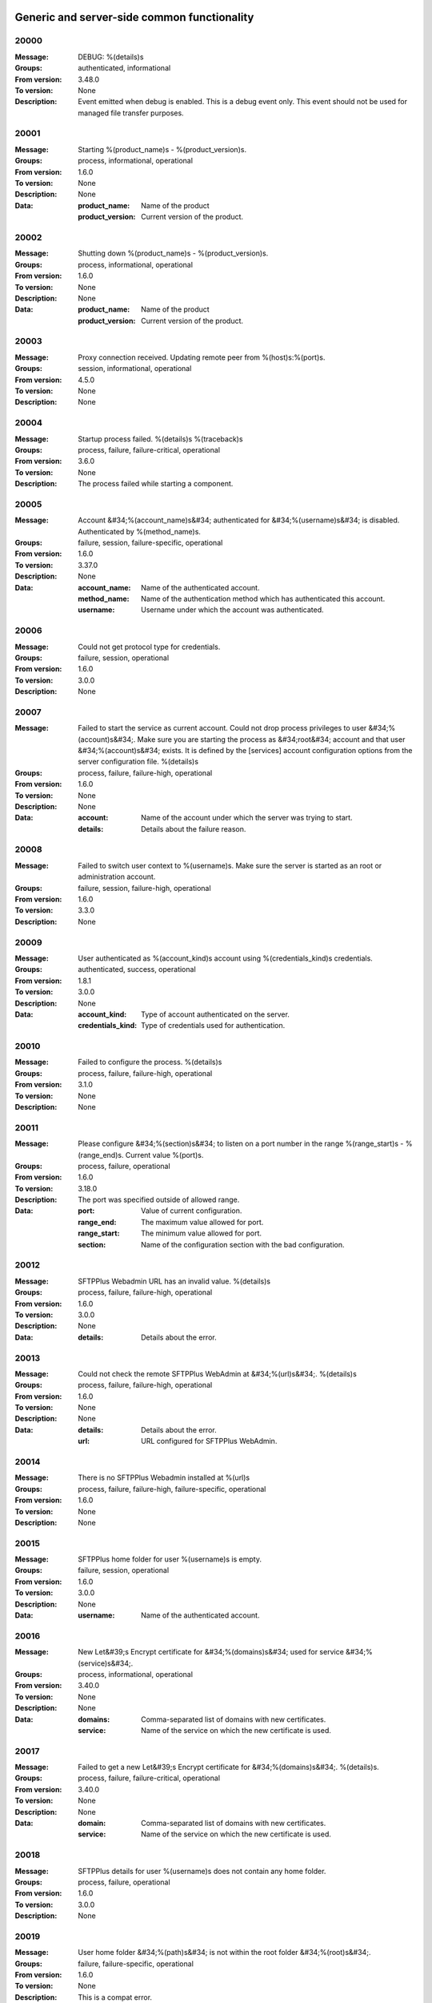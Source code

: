 


Generic and server-side common functionality
============================================












































































































































































































































































































































































































































































































































































































































20000
^^^^^


:Message: DEBUG: %(details)s
:Groups: authenticated, informational
:From version: 3.48.0
:To version: None
:Description: Event emitted when debug is enabled. This is a debug event only. This event should not be used for managed file transfer purposes.









20001
^^^^^


:Message: Starting %(product_name)s - %(product_version)s.
:Groups: process, informational, operational
:From version: 1.6.0
:To version: None
:Description: None
:Data:
  :product_name: Name of the product


  :product_version: Current version of the product.











20002
^^^^^


:Message: Shutting down %(product_name)s - %(product_version)s.
:Groups: process, informational, operational
:From version: 1.6.0
:To version: None
:Description: None
:Data:
  :product_name: Name of the product


  :product_version: Current version of the product.











20003
^^^^^


:Message: Proxy connection received. Updating remote peer from %(host)s:%(port)s.
:Groups: session, informational, operational
:From version: 4.5.0
:To version: None
:Description: None









20004
^^^^^


:Message: Startup process failed. %(details)s %(traceback)s
:Groups: process, failure, failure-critical, operational
:From version: 3.6.0
:To version: None
:Description: The process failed while starting a component.









20005
^^^^^


:Message: Account &#34;%(account_name)s&#34; authenticated for &#34;%(username)s&#34; is disabled. Authenticated by %(method_name)s.
:Groups: failure, session, failure-specific, operational
:From version: 1.6.0
:To version: 3.37.0
:Description: None
:Data:
  :account_name: Name of the authenticated account.


  :method_name: Name of the authentication method which has authenticated this account.


  :username: Username under which the account was authenticated.











20006
^^^^^


:Message: Could not get protocol type for credentials.
:Groups: failure, session, operational
:From version: 1.6.0
:To version: 3.0.0
:Description: None









20007
^^^^^


:Message: Failed to start the service as current account. Could not drop process privileges to user &#34;%(account)s&#34;. Make sure you are starting the process as &#34;root&#34; account and that user &#34;%(account)s&#34; exists. It is defined by the [services] account configuration options from the server configuration file. %(details)s
:Groups: process, failure, failure-high, operational
:From version: 1.6.0
:To version: None
:Description: None
:Data:
  :account: Name of the account under which the server was trying to start.


  :details: Details about the failure reason.











20008
^^^^^


:Message: Failed to switch user context to %(username)s. Make sure the server is started as an root or administration account.
:Groups: failure, session, failure-high, operational
:From version: 1.6.0
:To version: 3.3.0
:Description: None









20009
^^^^^


:Message: User authenticated as %(account_kind)s account using %(credentials_kind)s credentials.
:Groups: authenticated, success, operational
:From version: 1.8.1
:To version: 3.0.0
:Description: None
:Data:
  :account_kind: Type of account authenticated on the server.


  :credentials_kind: Type of credentials used for authentication.











20010
^^^^^


:Message: Failed to configure the process. %(details)s
:Groups: process, failure, failure-high, operational
:From version: 3.1.0
:To version: None
:Description: None









20011
^^^^^


:Message: Please configure &#34;%(section)s&#34; to listen on a port number in the range %(range_start)s - %(range_end)s. Current value %(port)s.
:Groups: process, failure, operational
:From version: 1.6.0
:To version: 3.18.0
:Description: The port was specified outside of allowed range.
:Data:
  :port: Value of current configuration.


  :range_end: The maximum value allowed for port.


  :range_start: The minimum value allowed for port.


  :section: Name of the configuration section with the bad configuration.











20012
^^^^^


:Message: SFTPPlus Webadmin URL has an invalid value. %(details)s
:Groups: process, failure, failure-high, operational
:From version: 1.6.0
:To version: 3.0.0
:Description: None
:Data:
  :details: Details about the error.











20013
^^^^^


:Message: Could not check the remote SFTPPlus WebAdmin at &#34;%(url)s&#34;. %(details)s
:Groups: process, failure, failure-high, operational
:From version: 1.6.0
:To version: None
:Description: None
:Data:
  :details: Details about the error.


  :url: URL configured for SFTPPlus WebAdmin.











20014
^^^^^


:Message: There is no SFTPPlus Webadmin installed at %(url)s
:Groups: process, failure, failure-high, failure-specific, operational
:From version: 1.6.0
:To version: None
:Description: None









20015
^^^^^


:Message: SFTPPlus home folder for user %(username)s is empty.
:Groups: failure, session, operational
:From version: 1.6.0
:To version: 3.0.0
:Description: None
:Data:
  :username: Name of the authenticated account.











20016
^^^^^


:Message: New Let&#39;s Encrypt certificate for &#34;%(domains)s&#34; used for service &#34;%(service)s&#34;.
:Groups: process, informational, operational
:From version: 3.40.0
:To version: None
:Description: None
:Data:
  :domains: Comma-separated list of domains with new certificates.


  :service: Name of the service on which the new certificate is used.











20017
^^^^^


:Message: Failed to get a new Let&#39;s Encrypt certificate for &#34;%(domains)s&#34;. %(details)s.
:Groups: process, failure, failure-critical, operational
:From version: 3.40.0
:To version: None
:Description: None
:Data:
  :domain: Comma-separated list of domains with new certificates.


  :service: Name of the service on which the new certificate is used.











20018
^^^^^


:Message: SFTPPlus details for user %(username)s does not contain any home folder.
:Groups: process, failure, operational
:From version: 1.6.0
:To version: 3.0.0
:Description: None









20019
^^^^^


:Message: User home folder &#34;%(path)s&#34; is not within the root folder &#34;%(root)s&#34;.
:Groups: failure, failure-specific, operational
:From version: 1.6.0
:To version: None
:Description: This is a compat error.









20020
^^^^^


:Message: Port value must be an integer.
:Groups: process, failure, failure-specific, operational
:From version: 1.6.0
:To version: None
:Description: None









20021
^^^^^


:Message: Failed to authenticate user &#34;%(username)s&#34; with &#34;%(credentials_type)s&#34; credentials. Possible typo in username. No authentication method was able to handle the credentials.
:Groups: failure, session, failure-specific, operational
:From version: 1.6.0
:To version: None
:Description: None
:Data:
  :credentials_type: Type of the credentials which were not authenticated.











20022
^^^^^


:Message: Property &#34;%(property_name)s&#34; for group &#34;%(group_name)s&#34; can not be inherited.
:Groups: process, failure, failure-specific, operational
:From version: 1.8.2
:To version: None
:Description: None
:Data:
  :group_name: Name of the group.


  :property_name: Name of the property that cannot be inherited.











20023
^^^^^


:Message: Failed to read authorized SSH keys file &#34;%(path)s&#34;. %(details)s
:Groups: failure, failure-high, authenticated, operational
:From version: 1.6.0
:To version: 4.0.0
:Description: None
:Data:
  :details: Details about the error.











20024
^^^^^


:Message: Internal error. Unhandled error. %(details)s
:Groups: process, failure, failure-critical, operational
:From version: 3.6.0
:To version: None
:Description: None









20025
^^^^^


:Message: SFTPPlus global user &#34;%(username)s&#34; not allowed on this server.
:Groups: failure, session, operational
:From version: 1.6.0
:To version: 3.0.0
:Description: None
:Data:
  :username: Denied username.











20026
^^^^^


:Message: SFTPPlus global user &#34;%(username)s&#34; allowed on this server.
:Groups: session, success, operational
:From version: 1.6.0
:To version: 3.0.0
:Description: None









20027
^^^^^


:Message: Could not authenticate against the remote SFTPPlus Webadmin at %(url)s
:Groups: failure, session, operational
:From version: 1.6.0
:To version: 3.0.0
:Description: None









20028
^^^^^


:Message: Property &#34;%(property_name)s&#34; for group &#34;%(group_name)s&#34; can not be set as inherited.
:Groups: process, failure, operational
:From version: 1.8.2
:To version: 3.18.0
:Description: None
:Data:
  :group_name: Name of the group.


  :property_name: Name of the property that cannot be inherited.











20029
^^^^^


:Message: Got an unknown response from SFTPPlus Webadmin. %(details)s
:Groups: failure, session, operational
:From version: 1.6.0
:To version: 3.0.0
:Description: None
:Data:
  :details: Details with actual server response.











20030
^^^^^


:Message: Could not get user configuration from the remote SFTPPlus Webadmin at %(url)s. %(details)s
:Groups: failure, session, operational
:From version: 1.6.0
:To version: 3.0.0
:Description: None
:Data:
  :url: URL form which user details were retrieved.











20031
^^^^^


:Message: Invalid account configuration for &#34;%(username)s&#34;. %(details)s
:Groups: failure, session, failure-high, operational
:From version: 1.6.0
:To version: None
:Description: None









20032
^^^^^


:Message: Failed to initialize the SSL/TLS context. Using cert:%(cert)s key:%(key)s ca:%(ca)s crl:%(crl)s. %(details)s
:Groups: process, failure, failure-high, operational
:From version: 1.6.0
:To version: None
:Description: None
:Data:
  :ca: Path to the certificate of the CA used by this SSL/TLS context.


  :cert: Path to X509 certificates.


  :crl: CRL used by this SSL/TLS context


  :key: Path to the key associated to the certificate.











20033
^^^^^


:Message: Internal error. Unhandled logged error. %(reason)s %(details)s
:Groups: process, failure, failure-critical, operational
:From version: 3.7.0
:To version: None
:Description: None









20034
^^^^^


:Message: Unknown protocol &#34;%(protocol)s&#34; for service &#34;%(service_uuid)s&#34;.
:Groups: process, failure, failure-high, failure-specific, operational
:From version: 1.6.0
:To version: None
:Description: None
:Data:
  :protocol: Name of the unknown protocol.


  :service_uuid: Name of the service for which an unknown protocol was defined.











20035
^^^^^


:Message: Connection failed. Retrying %(retries_left)s more times after %(delay)s seconds. %(details)s
:Groups: failure, session, failure-high, operational
:From version: 3.9.0
:To version: None
:Description: None
:Data:
  :delay: Number of seconds after which the connection is retried.


  :retries_left: Number of retries left.











20036
^^^^^


:Message: Failed to read the certificate revocation list located at &#34;%(uri)s&#34;. %(details)s
:Groups: failure, failure-high, authenticated, operational
:From version: 1.6.0
:To version: None
:Description: None









20037
^^^^^


:Message: Certificate revocation list located at &#34;%(uri)s&#34; and issued by &#34;%(issuer)s&#34; was successfully updated and has now %(count)s entries. Next publish advertised as %(next_publish)s. Next update advertised as %(next_update)s. Next update scheduled in %(update_seconds)s seconds for UTC %(update_datetime)s.
:Groups: informational, authenticated, operational
:From version: 3.13.0
:To version: None
:Description: None
:Data:
  :count: Number of loaded revoked certificates in the CRL


  :issuer: The subject field of the CRL&#39;s issuer.


  :next_publish: UTC date and time at which the CRL advertised its next publish


  :next_update: UTC date and time at which the CRL advertised its next update


  :update_datetime: UTC date and time at which the CRL will be loaded again


  :update_seconds: Number in seconds after which the CRL will be loaded again.


  :uri: Path or url from where the CRL was loaded











20038
^^^^^


:Message: Reloading failed for certificate revocation list located at &#34;%(uri)s&#34;. Next update scheduled in %(next_load)s seconds. %(details)s
:Groups: process, failure, failure-high, operational
:From version: 3.14.0
:To version: None
:Description: None
:Data:
  :next_load: Number in seconds after which the CRL will be loaded again.


  :uri: Path or url from where the CRL was loaded











20039
^^^^^


:Message: The operational audit report was successfully generated at %(path)s.
:Groups: process, file-operation, success, operational
:From version: 3.23.0
:To version: None
:Description: None









20040
^^^^^


:Message: Invalid certificate &#34;%(subject)s&#34;. %(details)s
:Groups: failure, authenticated, operational
:From version: 1.6.0
:To version: None
:Description: None
:Data:
  :subject: Certificate subject.











20041
^^^^^


:Message: Failed to create configuration for service &#34;%(service_name)s&#34;. %(details)s
:Groups: process, failure, failure-high, operational
:From version: 1.8.0
:To version: 4.5.0
:Description: None









20042
^^^^^


:Message: Created missing folder in home &#34;%(path)s&#34; with owner &#34;%(owner)s&#34; and group &#34;%(group)s&#34;.
:Groups: authenticated, success, operational
:From version: 1.8.3
:To version: None
:Description: A note that the account had a missing home folder, and it was created by the server.
:Data:
  :group: Name of the group for the new folder


  :owner: Name of the owner for new folder


  :path: Path to the created folder.











20043
^^^^^


:Message: Failed to retrieve group. %(details)s
:Groups: failure-critical, failure, authenticated, operational
:From version: 2.0.0
:To version: None
:Description: Error occurred while retrieving the group for new home folder.
:Data:
  :details: Details about the error.











20044
^^^^^


:Message: Failed to load the main configuration file for %(path)s. See previous error.
:Groups: process, failure, failure-high, operational
:From version: 2.0.0
:To version: 3.6.0
:Description: Error occurred while loading the main configuration file.
:Data:
  :path: Path from where configuration file was loaded











20045
^^^^^


:Message: Service &#34;%(service_name)s&#34; stopped with a failure. %(details)s
:Groups: failure, failure-high, authenticated, operational
:From version: 2.1.0
:To version: 4.0.0
:Description: Service was stopped with a failure.
:Data:
  :details: Details about failure during stop.


  :service_name: Name of the service.











20046
^^^^^


:Message: Configuration changes stored in the local files.
:Groups: authenticated, success, operational
:From version: 1.6.0
:To version: None
:Description: None









20047
^^^^^


:Message: Bad value for passive port range. %(details)s
:Groups: process, failure, failure-high, operational
:From version: 1.6.0
:To version: None
:Description: None
:Data:
  :details: More details about the error.











20048
^^^^^


:Message: SFTPPlus global user &#34;%(username)s&#34; provided an invalid SSH key.
:Groups: failure, session, operational
:From version: 2.2.0
:To version: 3.0.0
:Description: None
:Data:
  :username: Denied username.











20049
^^^^^


:Message: Failed to save configuration changes to the local files. Changes will be discarded after server restart. %(details)s
:Groups: failure, failure-high, authenticated, operational
:From version: 2.6.0
:To version: None
:Description: None









20051
^^^^^


:Message: Successfully performing %(operation)s to &#34;%(path)s&#34; from &#34;%(source_path)s&#34;.
:Groups: process, success, operational
:From version: 3.43.0
:To version: None
:Description: None
:Data:
  :path: Path to the destination file which was handled.


  :source_path: Path to the source file which was handled.











20052
^^^^^


:Message: Failed to perform %(operation)s on &#34;%(real_path)s&#34;. %(details)s
:Groups: process, failure, failure-high, operational
:From version: 3.43.0
:To version: None
:Description: None
:Data:
  :path: Path to the source file which was handled.











20053
^^^^^


:Message: Successfully executed &#34;%(command)s&#34;. Exit code &#34;%(exit_code)s&#34;. Output &#34;%(output)s&#34;. Error &#34;%(error)s&#34;.
:Groups: process, success, operational
:From version: 3.47.0
:To version: None
:Description: None
:Data:
  :command: Executed command.


  :error: First part of the standard error produced by the command.


  :exit_code: Exit code of the executed command.


  :ouput: First part of the standard output produced by the command.











20054
^^^^^


:Message: Failed to execute &#34;%(command)s&#34;. %(details)s
:Groups: process, failure, failure-high, operational
:From version: 3.47.0
:To version: None
:Description: None
:Data:
  :command: Executed command.











20055
^^^^^


:Message: Startup command executed with output &#34;%(output)s&#34; and error &#34;%(error)s&#34; and exit code &#34;%(exit_code)s&#34;.
:Groups: process, success, operational
:From version: 1.6.0
:To version: 4.0.0
:Description: Called after executing the server startup command.
:Data:
  :error: Standard error data generated by the command.


  :exit_code: Exit code of the command.


  :output: Standard output data generated by the command.











20056
^^^^^


:Message: Failed to execute startup command &#34;%(command)s&#34;. %(details)s
:Groups: process, failure, failure-high, operational
:From version: 1.6.0
:To version: 4.0.0
:Description: Called when failing to execute the startup command.
:Data:
  :command: Name of the command.


  :details: Details about the failure reason.











20057
^^^^^


:Message: Startup command &#34;%(command)s&#34; took more than &#34;%(timeout)s&#34; seconds to execute.
:Groups: process, failure, failure-high, failure-specific, operational
:From version: 1.6.0
:To version: 3.47.0
:Description: Called when startup command took to long to execute
:Data:
  :command: Command that was launched.


  :timeout: Number of seconds after which the command execution was aborted.











20058
^^^^^


:Message: Internal error. Failed to get avatar for &#34;%(username)s&#34;. %(details)s
:Groups: failure-critical, failure, session, operational
:From version: 1.6.0
:To version: None
:Description: None
:Data:
  :details: Details about the failure.


  :username: Name for the account for which the authentication failed











20059
^^^^^


:Message: Internal error. Failed to authenticate &#34;%(name)s&#34;. %(details)s
:Groups: failure-critical, failure, session, operational
:From version: 1.6.0
:To version: None
:Description: None









20060
^^^^^


:Message: Failed user configuration retrieval. Group &#34;%(group_uuid)s&#34; does not exists for account &#34;%(account_name)s&#34;
:Groups: failure, session, failure-high, failure-specific, operational
:From version: 1.8.2
:To version: 3.38.0
:Description: None









20061
^^^^^


:Message: Failed authentication. Group &#34;%(group_uuid)s&#34; does not exists for account &#34;%(account_name)s&#34;
:Groups: failure, session, failure-high, operational
:From version: 1.8.2
:To version: 3.0.0
:Description: None









20062
^^^^^


:Message: Failed to delete older database events: %(details)s
:Groups: process, failure, failure-high
:From version: 3.42.0
:To version: None
:Description: None









20063
^^^^^


:Message: Missing special group with name &#34;%(name)s&#34;. Please add it to your configuration. See documentation for more details about special groups.
:Groups: process, failure, failure-high, failure-specific, operational
:From version: 1.8.2
:To version: 4.0.0
:Description: None









20064
^^^^^


:Message: Failed to set new password. %(details)s
:Groups: failure, authenticated, operational
:From version: 3.42.0
:To version: None
:Description: None









20065
^^^^^


:Message: Failed to send log for %(logger_name)s. Error: %(details)s
:Groups: process, failure, failure-high, operational
:From version: 1.6.0
:To version: 3.0.0
:Description: None
:Data:
  :details: Details about the reason of the error.


  :logger_name: Name of the handler with failure.











20066
^^^^^


:Message: Stopping %(family)s &#34;%(name)s&#34;%(kind)s due to too many failures.
:Groups: process, failure, failure-high, failure-specific, operational
:From version: 1.6.0
:To version: None
:Description: None
:Data:
  :family: Family name of the component associated with this event.


  :kind: Human readable description of the type of this component


  :name: Name of the component associated with this event.


  :type: Type of the component associated with this event.











20067
^^^^^


:Message: Failed to get home/root folder for account. %(details)s
:Groups: failure, failure-high, authenticated, operational
:From version: 1.6.0
:To version: None
:Description: None









20068
^^^^^


:Message: Failed to retrieve account details for &#34;%(username)s&#34;.
:Groups: failure, session, failure-high, operational
:From version: 1.6.0
:To version: 3.0.0
:Description: None
:Data:
  :username: Name of the account which failed.











20069
^^^^^


:Message: Server running under the same account under which it was started. If started as root or as an user with sudo access without passwords, it is highly recommended to configure the server to run under a dedicated account.
:Groups: process, informational, operational
:From version: 1.6.0
:To version: None
:Description: None









20070
^^^^^


:Message: Operating system accounts authentication unavailable. Missing user impersonation capabilities.
:Groups: process, informational, operational
:From version: 1.6.0
:To version: None
:Description: None









20071
^^^^^


:Message: Switching server process to &#34;%(account_name)s&#34; account.
:Groups: process, success, operational
:From version: 1.6.0
:To version: None
:Description: None









20072
^^^^^


:Message: Cryptography: %(cryptography_library_version)s. Privileges: %(process_privileges)s
:Groups: process, informational, operational
:From version: 1.6.0
:To version: None
:Description: Information about privileges of the process under which server is running.
:Data:
  :cryptography_library_version: Library used for cryptography and SSL/TLS protocols.


  :process_privileges: Details about the privileges available to the current process.











20073
^^^^^


:Message: Creating root home folders for OS accounts is unavailable due to missing process permissions.
:Groups: process, informational, operational
:From version: 1.6.0
:To version: None
:Description: None









20074
^^^^^


:Message: Retrieving home folder paths for OS accounts is unavailable due to missing process permissions.
:Groups: process, informational, operational
:From version: 1.8.2
:To version: None
:Description: None









20075
^^^^^


:Message: Critical security error. The home folder &#34;%(home_folder_path)s&#34; might be in an inconsistent state. %(details)s
:Groups: failure-critical, failure, authenticated, operational
:From version: 2.0.0
:To version: None
:Description: None
:Data:
  :home_folder_path: Path to home folder.











20076
^^^^^


:Message: Service &#34;%(service_name)s&#34; started on &#34;%(address)s:%(port)s&#34; using &#34;%(protocol)s&#34; protocol.
:Groups: authenticated, success, operational
:From version: 1.8.0
:To version: 4.0.0
:Description: None
:Data:
  :address: Address of the interfaces on which service is listening.


  :port: Port on which the service is listening


  :protocol: Protocol used by the service.


  :service_name: Name of the service that was started











20077
^^^^^


:Message: Failed to start the &#34;%(service_name)s&#34; service. %(details)s
:Groups: failure, failure-high, authenticated, operational
:From version: 1.8.0
:To version: 4.0.0
:Description: None
:Data:
  :details: Details about the failure reason.


  :service_name: Name of the service which failed to start.











20078
^^^^^


:Message: Service &#34;%(service_name)s&#34; stopped.
:Groups: authenticated, success, operational
:From version: 1.8.0
:To version: 4.0.0
:Description: None
:Data:
  :service_name: Name of the service.











20079
^^^^^


:Message: Current resource usage: cpu=%(cpu_percent)s%% mem-res=%(memory_resident)s mem-virt=%(memory_virtual)s conn=%(connection_count)s file=%(file_count)s thread=%(thread_count)s cpus=%(global_cpus)s mem-available=%(global_memory_available)s.
:Groups: process, informational, operational
:From version: 3.44.0
:To version: None
:Description: None
:Data:
  :connection_count: Total number of connections in use.


  :cpu_percent: Percentage of total CPU currently in use.


  :file_count: Total number of files (with connections and pipes) in use.


  :memory_resident: Total persistent/physical memory in bytes in use.


  :memory_virtual: Total memory in bytes (with swap) in use.


  :thread_count: Total number of threads in use.











20080
^^^^^


:Message: Resource usage trigger: %(details)s.
:Groups: process, failure, operational
:From version: 3.44.0
:To version: None
:Description: None
:Data:
  :details: Comma separated value of resources which have triggered this event.


  :triggers: Triggers as list of (name, value) tuple.











20081
^^^^^


:Message: No configured authentication for &#34;%(username)s&#34; of type &#34;%(credentials_type)s&#34;.
:Groups: failure, session, failure-high, failure-specific, operational
:From version: 4.0.0
:To version: None
:Description: None
:Data:
  :credentials_type: Type of the authentication request.


  :username: Name for which the authentication was requested.











20082
^^^^^


:Message: File %(path)s was successfully removed as it was older than %(age)s seconds.
:Groups: process, file-operation, success
:From version: 3.52.0
:To version: None
:Description: None
:Data:
  :age: Number of seconds since the file was not modified.











20083
^^^^^


:Message: Failed to remove %(path)s, which was older than %(age)s seconds. %(details)s
:Groups: process, failure, file-operation
:From version: 3.52.0
:To version: None
:Description: None
:Data:
  :age: Number of seconds since the file was not modified.











20084
^^^^^


:Message: Failed to record analytics event. %(details)s
:Groups: process, failure, operational
:From version: 4.0.0
:To version: None
:Description: None









20085
^^^^^


:Message: User successfully updated own password.
:Groups: authenticated, success, operational
:From version: 3.43.0
:To version: None
:Description: None









20086
^^^^^


:Message: User failed to update own password. %(details)s
:Groups: failure, authenticated, operational
:From version: 3.43.0
:To version: None
:Description: None









20087
^^^^^


:Message: File &#34;%(source_path)s&#34; was successfully amended to %(path)s.
:Groups: process, file-operation, informational
:From version: 3.22.0
:To version: None
:Description: None
:Data:
  :source_path: Path of the source file which was modified.











20088
^^^^^


:Message: Failed to amend file &#34;%(path)s&#34; from %(source_path)s. %(details)s
:Groups: process, file-operation, failure-high, failure
:From version: 3.22.0
:To version: None
:Description: None
:Data:
  :source_path: Path of the source file which was modified.











20089
^^^^^


:Message: Can not delete default group &#34;%(group_uuid)s&#34;.
:Groups: process, failure, failure-high, failure-specific, operational
:From version: 2.1.0
:To version: 4.0.0
:Description: None
:Data:
  :group_uuid: The uuid of the group for which delete action was requested.











20090
^^^^^


:Message: Unknown account type &#34;%(account_type)s&#34; for &#34;%(account_uuid)s&#34;.
:Groups: failure, failure-high, failure-specific, operational
:From version: 2.1.0
:To version: None
:Description: None
:Data:
  :account_type: The type defined for the account


  :account_uuid: The uuid of the account with unknown type.











20091
^^^^^


:Message: Unknown type &#34;%(type)s&#34; for section &#34;%(uuid)s&#34;.
:Groups: process, failure, failure-high, failure-specific, operational
:From version: 2.1.0
:To version: None
:Description: None
:Data:
  :type: The type defined for the section.


  :uuid: The uuid of the section with unknown type.











20097
^^^^^


:Message: Failed to get home folder for account. %(details)s
:Groups: failure, session, failure-high
:From version: 2.0.0
:To version: 3.0.0
:Description: None
:Data:
  :details: Details about the error.











20098
^^^^^


:Message: Invalid umask value &#34;%(umask)s&#34;. %(details)s
:Groups: process, failure, failure-high, operational
:From version: 2.0.1
:To version: 3.6.0
:Description: None
:Data:
  :details: Details about the error.


  :umask: The umask value in used.











20099
^^^^^


:Message: Logger &#34;%(logger_name)s&#34; of type &#34;%(type)s&#34; was created.
:Groups: process, success, operational
:From version: 2.1.0
:To version: 3.0.0
:Description: None
:Data:
  :logger_name: Name of the logger that was created.











20100
^^^^^


:Message: Logger &#34;%(logger_name)s&#34; was removed.
:Groups: process, success, operational
:From version: 2.1.0
:To version: 3.0.0
:Description: None
:Data:
  :logger_name: Name of the logger that was removed.











20101
^^^^^


:Message: Stored hashed password for &#34;%(username)s&#34; is not valid. %(details)s
:Groups: failure, session, failure-high, operational
:From version: 2.2.0
:To version: 4.0.0
:Description: None
:Data:
  :details: More details about the error.


  :username: Username with a bad hashed password.











20102
^^^^^


:Message: Internal error. Failed to start the logger &#34;%(logger_name)s&#34;. %(details)s
:Groups: process, failure, failure-critical, operational
:From version: 2.1.0
:To version: 3.0.0
:Description: None
:Data:
  :logger_name: Name of the logging handler that reported the error.











20103
^^^^^


:Message: Internal error. Failed to stop the logger &#34;%(logger_name)s&#34;. %(details)s
:Groups: process, failure, failure-critical, operational
:From version: 2.1.0
:To version: 3.0.0
:Description: None
:Data:
  :logger_name: Name of the logging handler that reported the error.











20104
^^^^^


:Message: Failed to start the logger &#34;%(logger_name)s&#34;.
:Groups: process, failure, failure-high, operational
:From version: 2.1.0
:To version: 3.0.0
:Description: None
:Data:
  :logger_name: Name of the logging handler that reported the error.











20105
^^^^^


:Message: Failed to stop the logger &#34;%(logger_name)s&#34;.
:Groups: process, failure, failure-high, operational
:From version: 2.1.0
:To version: 3.0.0
:Description: None
:Data:
  :logger_name: Name of the logging handler that reported the error.











20106
^^^^^


:Message: Internal error. Failed at the logger &#34;%(logger_name)s&#34;. %(details)s
:Groups: process, failure, failure-critical, operational
:From version: 2.1.0
:To version: 3.0.0
:Description: None
:Data:
  :logger_name: Name of the logging handler that reported the error.











20107
^^^^^


:Message: Event handler &#34;%(name)s&#34; can not be started without a configured path.
:Groups: process, failure, failure-high, failure-specific, operational
:From version: 2.1.0
:To version: 3.40.0
:Description: None
:Data:
  :name: Name of the event handler that reported the error.











20108
^^^^^


:Message: Can not delete configuration &#34;%(uuid)s&#34; as it is still used by: %(usage)s.
:Groups: process, failure, failure-high, failure-specific, operational
:From version: 2.6.0
:To version: None
:Description: None
:Data:
  :usage: List of components still configured to use this configuration.


  :uuid: The uuid of the configuration for which delete action was requested.











20109
^^^^^


:Message: File &#34;%(path)s&#34; was successfully fallback &#34;%(mode)s&#34; to %(destinations)s.
:Groups: file-operation, informational, authenticated
:From version: 3.5.0
:To version: None
:Description: None
:Data:
  :destination_paths: List of destination where source path was dispatched.


  :destinations: Comma separated list of destinations where source path was dispatched.











20110
^^^^^


:Message: Failed to fallback &#34;%(mode)s&#34; file &#34;%(path)s&#34; to %(destinations)s. %(details)s
:Groups: file-operation, failure, failure-high, authenticated
:From version: 3.5.0
:To version: None
:Description: None
:Data:
  :destinations: Comma separated list of destinations where source path was tried to be dispatched.











20111
^^^^^


:Message: Starting %(family)s &#34;%(name)s&#34; of type %(type)s.
:Groups: process, informational, operational
:From version: 2.9.0
:To version: 3.0.0
:Description: None
:Data:
  :family: Family name of the component associated with this event.


  :name: Name of the component associated with this event.


  :type: Type of the component associated with this event.











20112
^^^^^


:Message: Failed to perform %(action)s in db &#34;%(database_name)s&#34;. %(details)s
:Groups: process, failure, failure-high, operational
:From version: 3.0.0
:To version: 4.0.0
:Description: None
:Data:
  :action: Description of the action.


  :database_name: Database connection name.


  :details: Database error details.











20113
^^^^^


:Message: Invalid data for database entry. Columns %(columns)s. %(errors)s
:Groups: process, failure, failure-high, operational
:From version: 2.1.0
:To version: 3.0.0
:Description: Database entry is invalid.
:Data:
  :columns: List of columns with invalid data.


  :errors: Data validation errors.











20114
^^^^^


:Message: Stop sending logs to logging database due to too many failures.
:Groups: failure, failure-high, failure-specific, operational
:From version: 2.1.0
:To version: 3.0.0
:Description: None
:Data:
  :logger_name: Name of the logging handler.











20115
^^^^^


:Message: File %(path)s was not modified in the last %(age)s seconds.
:Groups: process, file-operation, informational
:From version: 3.5.0
:To version: None
:Description: None
:Data:
  :age: Number of seconds since the file was not modified.











20116
^^^^^


:Message: Invalid schema for table &#34;%(table_name)s&#34; in %(database_name)s. %(details)s
:Groups: process, failure, failure-high, operational
:From version: 2.1.0
:To version: 4.0.0
:Description: Invalid table schema.
:Data:
  :database_name: Database connection name


  :details: Information about the error.


  :table_name: Name of table with invalid schema.











20117
^^^^^


:Message: %(name)s unable to fetch entries from &#34;%(database_name)s&#34;. Filter criteria: &#39;%(filter)s&#39;. Sort order &#39;%(sort_order)s&#39;. %(details)s
:Groups: process, failure, failure-high, operational
:From version: 2.1.0
:To version: 4.0.0
:Description: None.
:Data:
  :database_name: Database connection name.


  :details: Information about the error.


  :filter: Filter criteria.


  :name: Name of the database source that failed.


  :sort_order: Sort order for the entries











20118
^^^^^


:Message: Fail to add log handler %(uuid)s. Configuration not found.
:Groups: process, failure, failure-high, operational
:From version: 2.1.0
:To version: 3.0.0
:Description: None.
:Data:
  :uuid: UUID for the log handler for which add operation was requested.











20119
^^^^^


:Message: Invalid public SSH keys for &#34;%(username)s&#34;. %(details)s
:Groups: failure, session, failure-high, operational
:From version: 2.9.0
:To version: 4.0.0
:Description: None
:Data:
  :username: Username to which the SSH public keys are associated.











20120
^^^^^


:Message: Wrong %(type)s value for option &#34;%(option)s&#34; in section &#34;%(section)s&#34;. %(details)s
:Groups: process, failure, failure-high, operational
:From version: 1.6.0
:To version: None
:Description: None
:Data:
  :details: More details about the error.


  :option: Name of the option that was set.


  :section: Name of the section in which option was set.


  :type: Type of value that was requested to be set.











20121
^^^^^


:Message: Cannot set %(type)s value %(value)s for option %(option)s in %(section)s. %(details)s
:Groups: process, failure, failure-high, operational
:From version: 2.1.0
:To version: None
:Description: None
:Data:
  :details: More details about the error.


  :option: Name of the option that was set.


  :section: Name of the section in which option was set.


  :type: Type of value that was requested to be set.


  :value: Value that was requested to be set.











20122
^^^^^


:Message: Could not parse the configuration file. %(details)s
:Groups: process, failure, failure-high, operational
:From version: 1.6.0
:To version: 3.4.0
:Description: None









20123
^^^^^


:Message: Skipping %(operation)s on &#34;%(real_path)s&#34; as destination &#34;%(destination_path)s&#34; exists.
:Groups: process, informational, operational
:From version: 4.7.0
:To version: None
:Description: None
:Data:
  :destination_path: Path to the destination path that already exists.


  :real_path: Path to the source file which was handled.











20124
^^^^^


:Message: Dispatch ignored for &#34;%(path)s&#34; as file no longer exists.
:Groups: informational, authenticated
:From version: 4.2.0
:To version: None
:Description: None









20125
^^^^^


:Message: Failed to &#34;%(mode)s&#34; file &#34;%(path)s&#34; to %(destinations)s. %(details)s
:Groups: file-operation, failure, failure-high, authenticated
:From version: 3.5.0
:To version: None
:Description: None
:Data:
  :destinations: Comma separated list of destinations where source path was dispatched.











20126
^^^^^


:Message: More credentials needed for account &#34;%(username)s&#34; accepted by %(method_type)s authentication &#34;%(method_name)s&#34; using &#34;%(credentials_type)s&#34; credentials. Still required: %(required_credentials)s
:Groups: session, informational, operational
:From version: 4.10.0
:To version: None
:Description: None
:Data:
  :credentials_type: Type of the credentials used during authentication.


  :method_name: Name of the method used for authentication.


  :method_type: Type of the method used for authentication.


  :required_credentials: List of credentials that are still required to authenticate the account.


  :username: Name of the account which requested to authenticate.











20127
^^^^^


:Message: Logger &#34;%(logger_name)s&#34; started.
:Groups: administration, success, operational
:From version: 2.1.0
:To version: 3.0.0
:Description: None
:Data:
  :logger_name: Name of the logger.











20128
^^^^^


:Message: Logger &#34;%(logger_name)s&#34; stopped.
:Groups: authenticated, success, operational
:From version: 2.1.0
:To version: 3.0.0
:Description: None
:Data:
  :logger_name: Name of the logger.











20129
^^^^^


:Message: Logger &#34;%(logger_name)s&#34; is already stopped.
:Groups: informational, authenticated, operational
:From version: 2.1.0
:To version: 3.0.0
:Description: None
:Data:
  :logger_name: Name of the logger.











20130
^^^^^


:Message: File &#34;%(path)s&#34; was successfully &#34;%(mode)s&#34; to &#34;%(destinations)s&#34;.
:Groups: file-operation, informational, authenticated
:From version: 3.5.0
:To version: None
:Description: None
:Data:
  :destination_paths: List of destination where source path was dispatched.


  :destinations: Comma separated list of destinations where source path was copied.











20131
^^^^^


:Message: Configuration file &#34;%(path)s&#34; does not exists.
:Groups: process, failure, failure-high, operational
:From version: 1.6.0
:To version: 3.4.0
:Description: None









20132
^^^^^


:Message: Server process could not read the configuration file at %(path)s.
:Groups: process, failure, failure-high, operational
:From version: 1.6.0
:To version: 3.4.0
:Description: None









20135
^^^^^


:Message: Failed to authenticate &#34;%(username)s&#34;. No authentication method with UUID %(method_uuid)s.
:Groups: failure, session, failure-high, failure-specific, operational
:From version: 2.10.0
:To version: 3.37.0
:Description: None
:Data:
  :method_uuid: UUID of the unknown method.


  :username: Name of the account which requested to authenticate.











20136
^^^^^


:Message: Account &#34;%(username)s&#34; forbidden by %(method_type)s authentication &#34;%(method_name)s&#34; using &#34;%(credentials_type)s&#34; credentials. %(details)s
:Groups: failure, session, operational
:From version: 2.10.0
:To version: None
:Description: None
:Data:
  :credentials_type: Type of the credentials used during authentication.


  :method_name: Name of the method used for authentication.


  :method_type: Type of the method used for authentication.


  :username: Name of the account which requested to authenticate.











20137
^^^^^


:Message: Account &#34;%(account_name)s&#34; of type &#34;%(account_type)s&#34; from &#34;%(group_name)s&#34;, authenticated as &#34;%(username)s&#34; by &#34;%(method_name)s&#34; of type &#34;%(method_type)s&#34; using %(credentials_type)s.
:Groups: session, informational, operational
:From version: 2.10.0
:To version: None
:Description: None
:Data:
  :account_name: Name of the authenticated account.


  :account_type: Type of the authenticated account.


  :account_uuid: UUID of the authenticated account.


  :credentials_type: Type of the accepted credentials.


  :group_name: Name of the group/role associated to this account. (Since 3.38.0)


  :method_name: Name of the method used for authentication.


  :method_type: Type of the method used for authentication.


  :username: User name under which the authentication was requested.











20138
^^^^^


:Message: Ignoring %(method_type)s authentication &#34;%(method_name)s&#34; for &#34;%(username)s&#34; since it is not active.
:Groups: session, informational, operational
:From version: 2.10.0
:To version: 3.37.0
:Description: None
:Data:
  :method_name: Name of the method used for authentication.


  :method_type: Type of the method used for authentication.


  :username: Name of the account which requested to authenticate.











20139
^^^^^


:Message: SSLv3 detected for configuration &#34;%(configuration)s&#34;. SSLv3 method is no longer secure due to POODLE vulnerability. If SSLv3 is still required please make sure you use it together with the non-CBC cipher RC4-SHA.
:Groups: failure, failure-specific, authenticated, operational
:From version: 2.8.0
:To version: None
:Description: None
:Data:
  :configuration: Full configuration value in which SSLv3 is used.











20140
^^^^^


:Message: Connecting resource &#34;%(name)s&#34;.
:Groups: informational, authenticated, client-side
:From version: 3.9.0
:To version: None
:Description: None
:Data:
  :name: Name of the location associated with this event.











20141
^^^^^


:Message: Resource &#34;%(name)s&#34; successfully connected.
:Groups: authenticated, success, operational
:From version: 3.9.0
:To version: None
:Description: None









20142
^^^^^


:Message: Failed to get a valid response from the &#34;%(method_name)s&#34; authentication for the account &#34;%(username)s&#34; using %(credentials_type)s. %(details)s
:Groups: failure, session, failure-high, operational
:From version: 2.10.0
:To version: None
:Description: None
:Data:
  :credentials_type: Type of credentials provided by the client.


  :method_name: Name of the authentication method which failed.


  :username: Name of the account for which the failure occurred.











20143
^^^^^


:Message: Failed to configure log rotation. %(details)s
:Groups: process, failure, failure-high, operational
:From version: 1.7.17
:To version: None
:Description: None
:Data:
  :details: More details about the error.











20144
^^^^^


:Message: EventNotFound: Unknown event with id &#34;%(id)s&#34;. %(details)s
:Groups: process, failure, failure-critical, operational
:From version: 1.8.0
:To version: None
:Description: None
:Data:
  :details: Details error showing the source of this error.


  :id: ID of the original event.











20145
^^^^^


:Message: Failed to resolve text for event id &#34;%(id)s&#34; with data &#34;%(bad_data)s&#34;. %(details)s
:Groups: process, failure, failure-critical, operational
:From version: 1.8.0
:To version: None
:Description: None
:Data:
  :bad_data: Data of the original event


  :id: ID of the event with error.











20146
^^^^^


:Message: Failed dispatch %(mode)s for &#34;%(path)s&#34;. Will retry %(count)s more. Next try after %(wait)s seconds. %(details)s
:Groups: process, failure, file-operation
:From version: 4.5.0
:To version: None
:Description: None
:Data:
  :count: Number of times the dispatch will be retried from now on.


  :wait: Number of seconds to wait before retrying.











20147
^^^^^


:Message: Failed to load JSON file &#34;%(path)s&#34;. %(details)s
:Groups: process, failure, failure-high, operational
:From version: 1.8.1
:To version: 3.4.0
:Description: Error raised when the JSON file could not be loaded.
:Data:
  :details: Details about failure reason.


  :path: Path to the JSON file.











20148
^^^^^


:Message: Bad format for JSON file &#34;%(path)s&#34;. %(details)s
:Groups: process, failure, failure-high, operational
:From version: 1.8.1
:To version: 3.4.0
:Description: Error raised when the JSON file is not well formatted.
:Data:
  :details: Details about failure reason.


  :path: Path to the JSON file.











20149
^^^^^


:Message: Unknown keys for account configuration. %(details)s
:Groups: process, failure, failure-high, operational
:From version: 2.10.0
:To version: None
:Description: None
:Data:
  :details: List with keys which were not accepted.











20151
^^^^^


:Message: No EventGroupDefinition with name %(name)s.
:Groups: process, failure, failure-specific, failure-critical, operational
:From version: 1.6.0
:To version: None
:Description: The event group could not be found in the database. This is emitted before the event db is loaded









20152
^^^^^


:Message: No such property: &#34;%(name)s&#34;.
:Groups: process, failure, failure-high, failure-specific, operational
:From version: 2.1.0
:To version: None
:Description: The property could not be found.
:Data:
  :name: Name of the requested property.











20153
^^^^^


:Message: No such section %(section_name)s.
:Groups: process, failure, failure-high, failure-specific, operational
:From version: 2.1.0
:To version: None
:Description: The section could not be found.
:Data:
  :section_name: Name of the requested section.











20154
^^^^^


:Message: Create not supported for %(section_name)s.
:Groups: process, failure, failure-high, failure-specific, operational
:From version: 2.1.0
:To version: None
:Description: Create operation is not supported.
:Data:
  :section_name: Name of the requested property.











20155
^^^^^


:Message: Delete not supported for %(name)s.
:Groups: process, failure, failure-high, failure-specific, operational
:From version: 2.1.0
:To version: None
:Description: Delete operation is not supported.
:Data:
  :name: Name of the requested property.











20156
^^^^^


:Message: Successfully started %(family)s &#34;%(name)s&#34;%(kind)s. %(description)s
:Groups: authenticated, success, operational
:From version: 2.6.0
:To version: None
:Description: None
:Data:
  :description: A short human readable description of this component.


  :family: Family name of the component associated with this event.


  :kind: Human readable description of the type of this component


  :name: Name of the component associated with this event.


  :type: Type of the component associated with this event.











20157
^^^^^


:Message: Stopped %(family)s &#34;%(name)s&#34;%(kind)s. %(reason)s
:Groups: authenticated, success, operational
:From version: 2.6.0
:To version: None
:Description: None
:Data:
  :family: Family name of the component associated with this event.


  :kind: Human readable description of the type of this component


  :name: Name of the component associated with this event.


  :reason: Reason for which the component was stopped. It can be either due to a failure or normal stop request for shutdown or administrative actions.


  :type: Type of the component associated with this event.











20158
^^^^^


:Message: Failed to start %(family)s &#34;%(name)s&#34;%(kind)s. %(details)s
:Groups: failure, authenticated, operational
:From version: 2.6.0
:To version: None
:Description: None
:Data:
  :family: Family name of the component which failed to start


  :kind: Human readable description of the type of this component


  :name: Name of the component which failed to start.


  :type: Type of the component which failed to start.











20159
^^^^^


:Message: Failed to stop %(family)s &#34;%(name)s&#34;%(kind)s. %(details)s
:Groups: failure, authenticated, operational
:From version: 2.6.0
:To version: None
:Description: None
:Data:
  :family: Family name of the component associated with this event.


  :kind: Human readable description of the type of this component


  :name: Name of the component associated with this event.


  :type: Type of the component associated with this event.











20160
^^^^^


:Message: Unknown database &#34;%(database_uuid)s&#34; for %(family)s &#34;%(name)s&#34; of type %(type)s.
:Groups: process, failure, failure-high, failure-specific, operational
:From version: 2.6.0
:To version: 4.0.0
:Description: None
:Data:
  :database_uuid: UUID of configured database for event monitor.


  :family: Family name of the component associated with this event.


  :name: Name of the component associated with this event.


  :type: Type of the component associated with this event.











20161
^^^^^


:Message: Disconnected %(family)s &#34;%(name)s&#34; of type %(type)s as database is not available.
:Groups: process, informational, operational
:From version: 2.6.0
:To version: 4.0.0
:Description: None
:Data:
  :family: Family name of the component associated with this event.


  :name: Name of the component associated with this event.


  :type: Type of the component associated with this event.











20162
^^^^^


:Message: Resumed %(family)s &#34;%(name)s&#34; of type %(type)s as database became available.
:Groups: process, informational, operational
:From version: 2.6.0
:To version: 4.0.0
:Description: None
:Data:
  :family: Family name of the component associated with this event.


  :name: Name of the component associated with this event.


  :type: Type of the component associated with this event.











20163
^^^^^


:Message: Internal error. Failure for account activity event handler &#34;%(name)s&#34;. %(details)s
:Groups: process, failure, failure-critical, operational
:From version: 2.6.0
:To version: 4.0.0
:Description: None
:Data:
  :name: Name of the event handler.











20164
^^^^^


:Message: Unable to migrate database &#34;%(database_uuid)s&#34; table for %(family)s &#34;%(name)s&#34; of %(type)s . %(details)s
:Groups: process, failure, failure-high, operational
:From version: 2.6.0
:To version: 4.0.0
:Description: None
:Data:
  :database_uuid: UUID of configured database for event monitor.


  :details: Details about the migration error.


  :family: Family name of the component associated with this event.


  :name: Name of the component associated with this event.


  :type: Type of the component associated with this event.











20165
^^^^^


:Message: Failure while running %(family)s &#34;%(name)s&#34;%(kind)s. %(details)s
:Groups: failure, failure-high, authenticated, operational
:From version: 2.10.0
:To version: None
:Description: Used when the the component failed without an explicit error id.
:Data:
  :family: Family name of the component which failed to start


  :kind: Human readable description of the type of this component


  :name: Name of the component which failed to start.


  :type: Type of the component which failed to start.











20166
^^^^^


:Message: File &#34;%(path)s&#34; was modified in monitor %(name)s.
:Groups: file-operation, process, informational, monitor
:From version: 2.10.0
:To version: None
:Description: None.
:Data:
  :name: Name of the monitor.











20167
^^^^^


:Message: File &#34;%(from_path)s&#34; was renamed in monitor %(name)s to &#34;%(to_path)s&#34;.
:Groups: file-operation, process, informational, monitor
:From version: 2.10.0
:To version: None
:Description: None
:Data:
  :from_path: Initial path.


  :to_path: Final path.











20168
^^^^^


:Message: Folder &#34;%(from_path)s&#34; was renamed in monitor %(name)s to &#34;%(to_path)s&#34;.
:Groups: file-operation, process, informational, monitor
:From version: 2.10.0
:To version: None
:Description: None
:Data:
  :from_path: Initial path.


  :name: Name of the monitor.


  :to_path: Final path.











20169
^^^^^


:Message: File &#34;%(path)s&#34; was created in monitor %(name)s.
:Groups: file-operation, process, informational, monitor
:From version: 2.10.0
:To version: None
:Description: None
:Data:
  :name: Name of the monitor.











20170
^^^^^


:Message: Folder &#34;%(path)s&#34; was created in monitor %(name)s.
:Groups: file-operation, process, informational, monitor
:From version: 2.10.0
:To version: None
:Description: None
:Data:
  :name: Name of the monitor.











20171
^^^^^


:Message: File &#34;%(path)s&#34; was deleted in monitor %(name)s.
:Groups: file-operation, process, informational, monitor
:From version: 2.10.0
:To version: None
:Description: None
:Data:
  :name: Name of the monitor.











20172
^^^^^


:Message: Folder &#34;%(path)s&#34; was deleted in monitor %(name)s.
:Groups: file-operation, process, informational, monitor
:From version: 2.10.0
:To version: None
:Description: None
:Data:
  :name: Name of the monitor.











20173
^^^^^


:Message: File &#34;%(path)s&#34; has a valid digital signature.
:Groups: file-operation, process, informational
:From version: 3.5.0
:To version: None
:Description: None









20174
^^^^^


:Message: Failed to handle event %(id)s by &#34;%(name)s&#34;. %(details)s
:Groups: failure, failure-high, authenticated
:From version: 2.10.0
:To version: None
:Description: None
:Data:
  :family: Family of the event handler that failed.


  :id: ID of the event which failed to be sent.


  :name: Name of the event handler that failed.











20175
^^^^^


:Message: File &#34;%(previous_path)s&#34; was successfully rotated as &#34;%(path)s&#34; with a size of %(size)s bytes.
:Groups: process, file-operation, success, operational
:From version: 3.12.0
:To version: None
:Description: None
:Data:
  :path: New (current) path of the rotated file.


  :previous_path: Previous path where the rotated file was located.











20176
^^^^^


:Message: File &#34;%(path)s&#34; was successfully rotated without keeping any copy of the previous content.
:Groups: process, file-operation, success, operational
:From version: 3.12.0
:To version: None
:Description: None
:Data:
  :path: Path of the rotated file.











20177
^^^^^


:Message: File &#34;%(path)s&#34; has failed digital signature validation. %(details)s
:Groups: file-operation, process, failure
:From version: 3.5.0
:To version: None
:Description: None
:Data:
  :details: Reason of the failure.


  :path: Path to the file with valid signature.











20178
^^^^^


:Message: Failed to load CRL from the CDP of &#34;%(peer_subject)s&#34;. %(details)s
:Groups: process, failure, operational
:From version: 3.12.0
:To version: None
:Description: None
:Data:
  :details: Reason of the failure.


  :path: Subject of the peer certificate for which CDP/CRL loading failed.











20179
^^^^^


:Message: File &#34;%(path)s&#34; exists in the monitor %(name)s.
:Groups: file-operation, process, informational, monitor
:From version: 3.6.0
:To version: None
:Description: None
:Data:
  :name: Name of the monitor.











20180
^^^^^


:Message: Folder &#34;%(path)s&#34; exists in the monitor %(name)s.
:Groups: file-operation, process, informational, monitor
:From version: 3.6.0
:To version: None
:Description: None
:Data:
  :name: Name of the monitor.











20181
^^^^^


:Message: Started %(product_name)s - %(product_version)s.
:Groups: process, informational, operational
:From version: 3.9.0
:To version: None
:Description: None
:Data:
  :product_name: Name of the product


  :product_version: Current version of the product.











20182
^^^^^


:Message: Account &#34;%(account_name)s&#34; logged in with permissions %(permissions)s. Files will be uploaded as: %(upload_names)s
:Groups: informational, authenticated, operational
:From version: 3.13.0
:To version: 4.0.0
:Description: None
:Data:
  :account_name: Name of the account which logged in.


  :permissions: Permissions configured for account.


  :upload_names: Format of the files as they are uploaded.











20183
^^^^^


:Message: Unexpected error occurred during log rotation. %(details)s.
:Groups: process, failure, failure-high, file-operation, operational
:From version: 3.14.0
:To version: None
:Description: None
:Data:
  :details: Reason of the failure.











20184
^^^^^


:Message: Internal Error. Failed to start %(family)s &#34;%(name)s&#34;%(kind)s. %(details)s
:Groups: failure-critical, failure, authenticated, operational
:From version: 3.24.0
:To version: None
:Description: None
:Data:
  :family: Family name of the component which failed to start


  :kind: Human readable description of the type of this component


  :name: Name of the component which failed to start.


  :type: Type of the component which failed to start.











20185
^^^^^


:Message: Internal Error. Failed to stop %(family)s &#34;%(name)s&#34;%(kind)s. %(details)s
:Groups: failure-critical, failure, authenticated, operational
:From version: 3.24.0
:To version: None
:Description: None
:Data:
  :family: Family name of the component associated with this event.


  :kind: Human readable description of the type of this component


  :name: Name of the component associated with this event.


  :type: Type of the component associated with this event.











20186
^^^^^


:Message: You are using the evaluation version. Email us at sales@proatria.com or visit https://www.sftpplus.com/pricing/ to get the full licence. %(details)s
:Groups: process, informational, operational
:From version: 3.29.0
:To version: None
:Description: Upgrading is straight-forward. Once upgraded, you can continue to use the same configuration files or start with a new setup. For technical support and other questions about the demo, please email our team at support@proatria.com.
:Data:
  :details: Additional information about the demo version status.











20187
^^^^^


:Message: Successfully performing %(operation)s to member &#34;%(path)s&#34; from &#34;%(source_path)s&#34;.
:Groups: process, success, operational
:From version: 3.52.0
:To version: None
:Description: None
:Data:
  :path: Path to the destination file which was extracted.


  :source_path: Path to the source file which was extracted.











20188
^^^^^


:Message: Overwriting destination &#34;%(destination_path)s&#34; while performing %(operation)s on &#34;%(real_path)s&#34;.
:Groups: process, informational, operational
:From version: 4.7.0
:To version: None
:Description: None
:Data:
  :destination_path: Path to the destination path that already exists.


  :real_path: Path to the source file which was handled.



















































































































































































































































































































































































































































































































































































































































































































































































































































































































































































































































































































































































































































































































































































































































































































































FTP protocol
============






















































































10012
^^^^^


:Message: Successfully opened file &#34;%(path)s&#34; for writing at offset %(offset)s. Path requested as &#34;%(requested_path)s.
:Groups: file-operation, ftp, authenticated, success
:From version: 2.4.0
:To version: None
:Description: None
:Data:
  :offset: Position inside the file where the write will begin.


  :path: Path as processed by the server.


  :requested_path: The path as it was requested by the client.











10013
^^^^^


:Message: Failed to open file &#34;%(path)s&#34; for writing  at offset %(offset)s. Path requested as &#34;%(requested_path)s. %(details)s
:Groups: file-operation, failure, authenticated, ftp
:From version: 2.4.0
:To version: None
:Description: None
:Data:
  :path: Path as processed by the server.


  :requested_path: The path as it was requested by the client.











10014
^^^^^


:Message: Clients are required to send a valid certificate. Maybe the client did not send a certificate or the client certificate is not valid. %(details)s
:Groups: failure, session, ftp
:From version: 1.6.0
:To version: None
:Description: None









10015
^^^^^


:Message: Failed to get a new passive port. %(details)s
:Groups: failure, ftp, failure-high, authenticated, operational
:From version: 1.8.1
:To version: None
:Description: None
:Data:
  :port_range: Range from which passive ports are allocated.











10016
^^^^^


:Message: Internal error. Failed to process the FTP command &#34;%(line)s&#34;. %(details)s
:Groups: failure-critical, ftp, authenticated, operational, failure, failure-specific
:From version: 1.6.0
:To version: None
:Description: None
:Data:
  :line: Full line of FTP command that generated the error.











10017
^^^^^


:Message: No authentication method enabled. Users will not be able to authenticate against the FTP/FTPS service. Please enable one of the supported authentication methods.
:Groups: failure, session, failure-high, failure-specific, ftp
:From version: 1.7.4
:To version: 4.5.0
:Description: None









10018
^^^^^


:Message: Password-based authentication must be enabled when FTPS is not enabled.
:Groups: ftp, failure-specific, operational, failure, session, failure-high
:From version: 1.7.4
:To version: 4.5.0
:Description: None









10019
^^^^^


:Message: FTP command &#34;%(command)s&#34; not implemented by the service.
:Groups: failure, failure-specific, authenticated, ftp
:From version: 1.6.0
:To version: None
:Description: None
:Data:
  :command: FTP command received.











10020
^^^^^


:Message: Extended Passive transfer requested.
:Groups: ftp, authenticated, operational
:From version: 1.8.1
:To version: None
:Description: None









10021
^^^^^


:Message: Connection was closed before finalization of SSL handshake.
:Groups: failure, session, failure-specific, ftp
:From version: 1.6.0
:To version: None
:Description: None









10022
^^^^^


:Message: Listening on port %(port)s for the next passive request.
:Groups: ftp, authenticated, success
:From version: 1.8.1
:To version: None
:Description: This event is raised by both normal and extended passive requests.
:Data:
  :port: Port number on which passive connection was established.











10023
^^^^^


:Message: Passive data connection time out while waiting for client initialization. %(details)s
:Groups: failure, authenticated, ftp
:From version: 2.1.0
:To version: None
:Description: None









10024
^^^^^


:Message: Initializing secure command channel.
:Groups: ftp, session, informational
:From version: 1.6.0
:To version: None
:Description: None









10025
^^^^^


:Message: Processing APPE command for file &#34;%(path)s&#34;.
:Groups: file-operation, informational, authenticated, ftp
:From version: 1.6.0
:To version: None
:Description: FTP APPE command request was received from the client.









10026
^^^^^


:Message: Invalid address &#34;%(address)s&#34; for %(kind)s data command.
:Groups: failure, failure-specific, authenticated, ftp
:From version: 2.1.0
:To version: None
:Description: None
:Data:
  :address: The requested raw address, in FTP format.


  :kind: Whether the error is for a passive or active transfer.











10027
^^^^^


:Message: No authentication method was enabled for this service.
:Groups: failure, session, failure-high, failure-specific, ftp
:From version: 1.7.4
:To version: None
:Description: None









10028
^^^^^


:Message: User &#34;%(username)s&#34; is required to authenticate using a SSL certificate.
:Groups: failure, session, failure-specific, ftp
:From version: 1.7.4
:To version: None
:Description: None









10029
^^^^^


:Message: Failed to authenticate as user &#34;%(username)s&#34; with X.509 certificate credentials.
:Groups: failure, session, failure-specific, ftp
:From version: 1.7.4
:To version: 4.0.0
:Description: None
:Data:
  :username: Username requesting authentication.











10030
^^^^^


:Message: Data connection closed. Protected using %(encryption)s. Received: %(received)s. Sent %(sent)s. Speed %(speed)s bytes/second. Duration %(duration)s. %(host_address)s:%(host_port)s - %(peer_address)s:%(peer_port)s . Client certificate: %(certificate)s
:Groups: ftp, authenticated, success
:From version: 1.8.1
:To version: None
:Description: None
:Data:
  :certificate: The certificate of the remote client.


  :duration: Time in seconds for which the connection was open.


  :host_address: IP address for the local data connection.


  :host_port: Port number for the local data connection peer.


  :peer_address: IP address of the remote data connection peer.


  :peer_port: Port number of the remote data connection peer.


  :received: Size of data read from the data connection.


  :sent: Size of data wrote on the data connection.


  :speed: The transfer speed in bytes per second.











10031
^^^^^


:Message: Data connection closed in a non clean way. Protected using %(encryption)s. Received %(received)s. Speed %(speed)s bytes/second. Sent %(sent)s. Duration %(duration)s. %(host_address)s:%(host_port)s - %(peer_address)s:%(peer_port)s. Client certificate: %(certificate)s %(details)s
:Groups: failure, authenticated, ftp
:From version: 1.8.1
:To version: None
:Description: None
:Data:
  :certificate: The certificate of the remote client.


  :details: More details about the connection error.


  :duration: Time in seconds for which the connection was open.


  :host_address: IP address for the local data connection.


  :host_port: Port number for the local data connection peer.


  :peer_address: IP address of the remote data connection peer.


  :peer_port: Port number of the remote data connection peer.


  :received: Size of data read from the data connection.


  :sent: Size of data wrote on the data connection.


  :speed: The transfer speed in bytes per second.











10032
^^^^^


:Message: Data connection time out after initialization. %(host_address)s:%(host_port)s - %(peer_address)s:%(peer_port)s.
:Groups: failure, session, failure-specific, ftp
:From version: 1.8.3
:To version: None
:Description: None
:Data:
  :host_address: IP address for the local data connection.


  :host_port: Port number for the local data connection peer.


  :peer_address: IP address of the remote data connection peer.


  :peer_port: Port number of the remote data connection peer.











10033
^^^^^


:Message: New FTP/FTPS client connection made.
:Groups: ftp, session, success
:From version: 1.6.0
:To version: None
:Description: None









10034
^^^^^


:Message: Command connection closed. Protected using %(encryption)s. Client connected with certificate: %(certificate)s
:Groups: ftp, authenticated, success
:From version: 1.6.0
:To version: None
:Description: None
:Data:
  :certificate: The certificate of the remote client.











10035
^^^^^


:Message: SSL/TLS required on the command channel.
:Groups: failure, session, failure-specific, ftp
:From version: 1.6.0
:To version: None
:Description: None









10036
^^^^^


:Message: SSL/TLS required on the data channel.
:Groups: failure, session, failure-specific, ftp
:From version: 1.6.0
:To version: None
:Description: None









10037
^^^^^


:Message: Request to change current folder to &#34;%(path)s&#34;.
:Groups: file-operation, informational, authenticated, ftp
:From version: 1.6.0
:To version: None
:Description: None









10038
^^^^^


:Message: Current folder successfully changed to &#34;%(path)s&#34;.
:Groups: file-operation, ftp, authenticated, success
:From version: 1.6.0
:To version: None
:Description: None









10039
^^^^^


:Message: Failed to change to folder &#34;%(path)s&#34;. %(details)s
:Groups: file-operation, failure, authenticated, ftp
:From version: 1.6.0
:To version: None
:Description: None
:Data:
  :details: Details about the failure.











10040
^^^^^


:Message: Successfully open file &#34;%(path)s&#34; for appending.
:Groups: file-operation, operation-append, authenticated, success, ftp
:From version: 2.4.0
:To version: None
:Description: None









10041
^^^^^


:Message: Failed to open file &#34;%(path)s&#34; for appending. %(details)s
:Groups: file-operation, failure, authenticated, operation-append, ftp
:From version: 2.4.0
:To version: None
:Description: None









10042
^^^^^


:Message: Command connection closed due to an error. Protected using %(encryption)s. Client certificate: %(certificate)s %(details)s
:Groups: failure, failure-high, authenticated, ftp
:From version: 2.8.0
:To version: None
:Description: None
:Data:
  :certificate: The certificate of the remote client.











10043
^^^^^


:Message: Request to delete &#34;%(path)s&#34;.
:Groups: file-operation, informational, authenticated, ftp
:From version: 1.6.0
:To version: None
:Description: None









10044
^^^^^


:Message: Successfully deleted &#34;%(path)s&#34;.
:Groups: file-operation, ftp, authenticated, operation-delete, success
:From version: 1.6.0
:To version: None
:Description: None









10045
^^^^^


:Message: Failed to delete &#34;%(path)s&#34;. %(details)s
:Groups: file-operation, failure, authenticated, operation-delete, ftp
:From version: 1.6.0
:To version: None
:Description: None









10046
^^^^^


:Message: Listing path &#34;%(path)s&#34; with wildcard &#34;%(glob)s&#34; for %(operation)s.
:Groups: file-operation, informational, authenticated, ftp
:From version: 1.6.0
:To version: None
:Description: None
:Data:
  :operation: Type of the requested listing.











10047
^^^^^


:Message: Path &#34;%(path)s&#34; successfully listed with wildcard &#34;%(glob)s&#34; for %(operation)s.
:Groups: file-operation, ftp, authenticated, success
:From version: 1.6.0
:To version: None
:Description: None









10048
^^^^^


:Message: Failed to list path &#34;%(path)s&#34;. %(details)s
:Groups: file-operation, failure, authenticated, ftp
:From version: 1.6.0
:To version: None
:Description: None









10049
^^^^^


:Message: Getting attributes for &#34;%(path)s&#34;.
:Groups: file-operation, informational, authenticated, ftp
:From version: 1.6.0
:To version: None
:Description: None
:Data:
  :attributes: List of requested attributes.











10050
^^^^^


:Message: Successfully got attributes for &#34;%(path)s&#34;.
:Groups: file-operation, ftp, authenticated, success
:From version: 1.6.0
:To version: None
:Description: None
:Data:
  :attributes: List of requested attributes.











10051
^^^^^


:Message: Failed to get attributes for &#34;%(path)s&#34;. %(details)s
:Groups: file-operation, failure, authenticated, ftp
:From version: 1.6.0
:To version: None
:Description: None
:Data:
  :attributes: List of requested attributes.











10052
^^^^^


:Message: Creating folder &#34;%(path)s&#34;.
:Groups: file-operation, informational, authenticated, ftp
:From version: 1.6.0
:To version: None
:Description: None









10053
^^^^^


:Message: Successfully created folder &#34;%(path)s&#34;.
:Groups: file-operation, ftp, authenticated, operation-create-folder, success
:From version: 1.6.0
:To version: None
:Description: None









10054
^^^^^


:Message: Failed to create folder &#34;%(path)s&#34;. %(details)s
:Groups: file-operation, failure, authenticated, operation-create-folder, ftp
:From version: 1.6.0
:To version: None
:Description: None









10055
^^^^^


:Message: Data connection opened. %(host_address)s:%(host_port)s - %(peer_address)s:%(peer_port)s
:Groups: ftp, authenticated, success
:From version: 3.14.0
:To version: None
:Description: None
:Data:
  :host_address: IP address for the local data connection.


  :host_port: Port number for the local data connection peer.


  :peer_address: IP address of the remote data connection peer.


  :peer_port: Port number of the remote data connection peer.











10058
^^^^^


:Message: Validating password for user &#34;%(username)s&#34;.
:Groups: ftp, session, informational
:From version: 1.6.0
:To version: 4.0.0
:Description: None
:Data:
  :username: Username requesting authentication.











10059
^^^^^


:Message: User successfully logged on &#34;%(real_path)s&#34; as &#34;%(virtual_path)s&#34;. Command protected using %(encryption)s. Client certificate: %(certificate)s
:Groups: ftp, authenticated, success
:From version: 1.6.0
:To version: None
:Description: None
:Data:
  :certificate: Certificate sent by the client over the command channel.


  :encryption: The cipher suite used to protect the command channel.


  :home_folder: User&#39;s home folder.


  :real_path: User&#39;s home folder system path.











10060
^^^^^


:Message: Failed to authenticate as user &#34;%(username)s&#34; with password credentials.
:Groups: failure, session, failure-specific, ftp
:From version: 1.6.0
:To version: 4.0.0
:Description: None
:Data:
  :username: Username requesting authentication.











10061
^^^^^


:Message: Passive transfer requested.
:Groups: informational, authenticated, ftp
:From version: 1.6.0
:To version: None
:Description: None









10062
^^^^^


:Message: Active transfer requested to &#34;%(address)s:%(port)s&#34;.
:Groups: informational, authenticated, ftp
:From version: 1.6.0
:To version: None
:Description: None
:Data:
  :address: Address on the client where server should connect for active transfer.


  :port: Port where server should connect.











10063
^^^^^


:Message: Successfully initiated active connection to destination %(address)s:%(port)s using source %(source_address)s:%(source_port)s.
:Groups: ftp, authenticated, success
:From version: 1.6.0
:To version: None
:Description: None
:Data:
  :address: IP address of the remote data connection peer.


  :port: Port number of the remote data connection peer.


  :source_address: Source IP address use for data connection.


  :source_port: Source TCP port used for data connection.











10064
^^^^^


:Message: Failed to initiate active connection to destination %(address)s:%(port)s using source %(source_address)s:%(source_port)s. %(details)s
:Groups: failure, authenticated, ftp
:From version: 1.6.0
:To version: None
:Description: None
:Data:
  :address: IP address of the remote data connection peer.


  :port: Port number of the remote data connection peer.


  :source_address: Source IP address use for data connection.


  :source_port: Source TCP port used for data connection.











10065
^^^^^


:Message: Requesting current folder.
:Groups: ftp, authenticated, success
:From version: 1.6.0
:To version: None
:Description: None









10066
^^^^^


:Message: Closing current FTP session.
:Groups: ftp, session, success
:From version: 1.6.0
:To version: None
:Description: None









10067
^^^^^


:Message: Client initiating authentication as &#34;%(username)s&#34;. Command protected using %(encryption)s. Client certificate: %(certificate)s
:Groups: ftp, session, success
:From version: 1.6.0
:To version: 4.0.0
:Description: None
:Data:
  :certificate: Certificate sent by the client over the command channel.


  :encryption: The cipher suite used to protect the command channel.


  :username: Username requesting authentication.











10068
^^^^^


:Message: Opening file &#34;%(path)s&#34; for reading.
:Groups: file-operation, informational, authenticated, ftp
:From version: 1.6.0
:To version: None
:Description: None









10069
^^^^^


:Message: Successfully received file &#34;%(path)s&#34;. Read %(total)s bytes at %(speed)s bytes/second in %(duration)s seconds.
:Groups: file-operation, ftp, authenticated, operation-read, success
:From version: 1.6.0
:To version: None
:Description: None









10070
^^^^^


:Message: Failed to retrieve file &#34;%(path)s&#34;. %(details)s
:Groups: file-operation, failure, authenticated, operation-read, ftp
:From version: 1.6.0
:To version: None
:Description: None









10071
^^^^^


:Message: Deleting folder &#34;%(path)s&#34;.
:Groups: file-operation, informational, authenticated, ftp
:From version: 1.6.0
:To version: None
:Description: None









10072
^^^^^


:Message: Successfully deleted folder &#34;%(path)s&#34;.
:Groups: file-operation, ftp, authenticated, operation-delete, success
:From version: 1.6.0
:To version: None
:Description: None









10073
^^^^^


:Message: Failed to delete folder &#34;%(path)s&#34;. %(details)s
:Groups: file-operation, failure, authenticated, operation-delete, ftp
:From version: 1.6.0
:To version: None
:Description: None









10074
^^^^^


:Message: Renaming &#34;%(from)s&#34; to &#34;%(to)s&#34;.
:Groups: file-operation, informational, authenticated, ftp
:From version: 1.6.0
:To version: None
:Description: None
:Data:
  :from: Current name of the file.


  :path: Current name of the file.


  :to: The future name of the file.











10075
^^^^^


:Message: Successfully renamed &#34;%(from)s&#34; to &#34;%(to)s&#34;.
:Groups: file-operation, ftp, operation-rename, authenticated, success
:From version: 1.6.0
:To version: None
:Description: None
:Data:
  :from: Old name of the file.


  :path: Old name of the file.


  :to: The new name of the file.











10076
^^^^^


:Message: Failed to rename &#34;%(from)s&#34; to &#34;%(to)s&#34;. %(details)s
:Groups: file-operation, failure, operation-rename, authenticated, ftp
:From version: 1.6.0
:To version: None
:Description: None
:Data:
  :from: Current name of the file.


  :path: Current name of the file.


  :to: The future name of the file.











10077
^^^^^


:Message: Processing STOR command for file &#34;%(path)s&#34;.
:Groups: file-operation, informational, authenticated, ftp
:From version: 1.6.0
:To version: None
:Description: FTP STOR command request was received from the client.
:Data:
  :path: The path as it will be processed by the command.











10078
^^^^^


:Message: Successfully stored file &#34;%(path)s&#34;. Wrote %(total)s bytes at %(speed)s bytes/second in %(duration)s seconds.
:Groups: file-operation, ftp, authenticated, operation-write, success
:From version: 1.6.0
:To version: None
:Description: None









10079
^^^^^


:Message: Failed to store file &#34;%(path)s&#34;. %(details)s
:Groups: file-operation, failure, authenticated, operation-write, ftp
:From version: 1.6.0
:To version: None
:Description: None









10080
^^^^^


:Message: Unknown FTP representation type &#34;%(type)s&#34;.
:Groups: failure, failure-specific, authenticated, ftp
:From version: 2.12.0
:To version: None
:Description: None
:Data:
  :type: The value requested for the type.











10081
^^^^^


:Message: FTP representation type set to &#34;%(type)s&#34;.
:Groups: ftp, authenticated, success
:From version: 2.12.0
:To version: None
:Description: None
:Data:
  :type: The value requested for the type.











10082
^^^^^


:Message: Ignoring FTP representation type for &#34;%(type)s&#34;.
:Groups: informational, authenticated, ftp
:From version: 3.9.0
:To version: None
:Description: None
:Data:
  :type: The value requested for the type.











10083
^^^^^


:Message: Listening on port %(port)s for the next passive request.
:Groups: ftp, session, authenticated, success
:From version: 1.6.0
:To version: None
:Description: None
:Data:
  :port: Port number on which passive connection was established.











10084
^^^^^


:Message: Client FTP/FTPS connection time out.
:Groups: failure, session, failure-specific, ftp
:From version: 1.6.0
:To version: None
:Description: None









10085
^^^^^


:Message: Successfully cleared the command channel.
:Groups: ftp, authenticated, success
:From version: 1.7.18
:To version: None
:Description: None









10086
^^^^^


:Message: Command channel is already cleared.
:Groups: failure, failure-specific, authenticated, ftp
:From version: 1.7.18
:To version: None
:Description: None









10087
^^^^^


:Message: Server does not allow to clear the command channel.
:Groups: failure, failure-specific, authenticated, ftp
:From version: 1.7.18
:To version: None
:Description: None









10088
^^^^^


:Message: Failed to secure the command channel with the explicit AUTH. %(details)s
:Groups: failure, session, ftp
:From version: 3.47.0
:To version: None
:Description: None









10090
^^^^^


:Message: Extended address active transfer requested to protocol &#34;%(protocol)s&#34; on address &#34;%(ip)s:%(port)s&#34;.
:Groups: informational, authenticated, ftp
:From version: 1.7.18
:To version: None
:Description: None
:Data:
  :ip: Destination IP address.


  :port: Destination port.


  :protocol: Protocol name.











10091
^^^^^


:Message: New client connection denied. Too many concurrent FTP/FTPS connections.
:Groups: failure, session, failure-specific, ftp
:From version: 1.8.0
:To version: None
:Description: None









10092
^^^^^


:Message: Internal error. Failed to start FTP protocol handler. %(details)s
:Groups: failure-critical, failure, session, ftp
:From version: 1.8.3
:To version: None
:Description: An internal server error occurred while creating FTP protocol handler for new client.









10093
^^^^^


:Message: Explicit FTPS for %(service)s changed to %(state)s.
:Groups: informational, ftp, administration, operational
:From version: 2.4.0
:To version: None
:Description: Inform about changes in SSL layer for FTP protocol.
:Data:
  :service: Name of the service.


  :state: New state.











10094
^^^^^


:Message: Successfully open file &#34;%(path)s&#34; for reading at offset %(offset)s.
:Groups: file-operation, ftp, authenticated, operation-read, success
:From version: 2.4.0
:To version: None
:Description: None
:Data:
  :offset: Position inside the file where the read will begin.











10095
^^^^^


:Message: Failed to open file &#34;%(path)s&#34; for reading at offset %(offset)s. %(details)s
:Groups: file-operation, failure, authenticated, operation-read, ftp
:From version: 2.4.0
:To version: None
:Description: None









10096
^^^^^


:Message: Setting attributes for &#34;%(path)s&#34; to &#34;%(attributes)s&#34;.
:Groups: file-operation, informational, authenticated, ftp
:From version: 2.6.0
:To version: None
:Description: None









10097
^^^^^


:Message: Successfully set attributes for &#34;%(path)s&#34; to &#34;%(attributes)s&#34;.
:Groups: file-operation, ftp, authenticated, success
:From version: 2.6.0
:To version: None
:Description: None









10098
^^^^^


:Message: Failed to set attributes for &#34;%(path)s&#34; to &#34;%(attributes)s&#34;. %(details)s
:Groups: file-operation, failure, authenticated, ftp
:From version: 2.6.0
:To version: None
:Description: None
:Data:
  :details: More details about the failure.











10102
^^^^^


:Message: Connected to the FTP/FTPS server.
:Groups: ftp, session, informational, client-side
:From version: 3.2.0
:To version: None
:Description: None









10103
^^^^^


:Message: Connection to FTP/FTPS server was lost. Protected using: %(encryption)s. Server certificate: %(certificate)s. Reason: %(reason)s
:Groups: ftp, session, informational, client-side
:From version: 3.2.0
:To version: None
:Description: None
:Data:
  :certificate: Certificate sent by the server over the command channel.


  :encryption: The cipher suite used to protect the command channel.











10104
^^^^^


:Message: Failed authentication. Credentials not accepted for &#34;%(name)s&#34;. %(details)s
:Groups: ftp, session, client-side, failure, operational
:From version: 3.2.0
:To version: None
:Description: None
:Data:
  :name: Name of the location which failed at the authentication process.











10105
^^^^^


:Message: Security for the command channel cleared in &#34;%(mode)s&#34; mode.
:Groups: informational, authenticated, client-side, ftp
:From version: 3.13.0
:To version: None
:Description: None









10106
^^^^^


:Message: Connection to FTP/FTPS was authenticated. Protected using %(encryption)s. Server certificate: %(certificate)s.
:Groups: informational, authenticated, client-side, ftp
:From version: 3.2.0
:To version: None
:Description: None
:Data:
  :certificate: Certificate sent by the server over the command channel.


  :encryption: The cipher suite used to protect the command channel.











































































































































































































































































































































































































































































































































































































































































































































































































































































































































































































































































































































































































































































































































































































































































































































































































































































































































































































































































































































































































































































































































































































































































































































































































































































































































































































































































SSH protocol
============




































































































































































































































































































































































































































































































































































































































































































































































































































































































































































































































































































































































































































































































































































































































































































































































































































































































































































30004
^^^^^


:Message: Global request &#34;%(request_type)s&#34; declined.
:Groups: informational, authenticated, ssh
:From version: 3.18.0
:To version: None
:Description: None
:Data:
  :request_type: Request type that was rejected.











30005
^^^^^


:Message: SSH command %(message_id)s is not supported. %(payload)s
:Groups: failure, failure-specific, authenticated, ssh, operational
:From version: 3.1.0
:To version: None
:Description: None
:Data:
  :message_id: ID of the command as specified by the SSH Standard.


  :payload: The data received together with the SSH command.











30006
^^^^^


:Message: Internal error. Failed to process the SSH command %(message_id)s - %(payload)s. %(details)s
:Groups: failure-critical, failure, session, ssh, operational
:From version: 3.1.0
:To version: None
:Description: None
:Data:
  :message_id: ID of the command as specified by the SSH Standard.


  :payload: The data received together with the SSH command.











30007
^^^^^


:Message: SSH protocol failure at userauth service. %(details)s
:Groups: failure, session, failure-high, ssh
:From version: 3.1.0
:To version: None
:Description: None
:Data:
  :method: Name of the requested SSH authentication method.











30008
^^^^^


:Message: SSH request rejected. %(details)s
:Groups: failure, authenticated, ssh
:From version: 1.6.0
:To version: None
:Description: None









30009
^^^^^


:Message: Start processing &#39;%(command)s&#39; command.
:Groups: informational, authenticated, ssh, operational
:From version: 3.45.0
:To version: None
:Description: None
:Data:
  :command: Name of the requested command.











30010
^^^^^


:Message: End processing &#39;%(command)s&#39; command.
:Groups: informational, authenticated, ssh, operational
:From version: 3.45.0
:To version: None
:Description: None
:Data:
  :command: Name of the requested command.











30011
^^^^^


:Message: Subsystem %(service_name)s successfully started in &#34;%(real_path)s&#34; as &#34;%(virtual_path)s&#34;. Protected using host-key:%(host_key)s key-exchange:%(key_exchange)s in-hmac:%(in_hmac)s in-cipher:%(in_cipher)s out-hmac:%(out_hmac)s out-cipher:%(out_cipher)s in-compression:%(in_compression)s out-compression:%(out_compression)s
:Groups: authenticated, ssh, success
:From version: 1.6.0
:To version: None
:Description: None
:Data:
  :in-compression: Compression used to receive data.


  :in_cipher: Cipher used for received data.


  :in_hmac: Hash-based message authentication code for received data.


  :out-compression: Compression used to send data.


  :out_cipher: Cipher used for sent data.


  :out_hmac: Hash-based message authentication code for sent data.


  :real_path: Path on the server&#39;s filesystem where SFTP session was initiated.


  :service_name: Name of the SSH subsystem used. Ex SFTP or SCP.


  :virtual_path: Path of the folder in the virtual filesystem where sessions was initiated.











30012
^^^^^


:Message: SFTP subsystem closed. Using SFTP version %(client_version)s.
:Groups: authenticated, ssh, success
:From version: 1.6.0
:To version: None
:Description: None
:Data:
  :client_version: SFTP version used for the connection.











30013
^^^^^


:Message: Could not load prime numbers database from &#34;%(path)s&#34;. %(details)s
:Groups: process, failure, failure-high, ssh, operational
:From version: 1.6.0
:To version: 3.40.0
:Description: None









30014
^^^^^


:Message: New SSH connection made.
:Groups: session, ssh, success
:From version: 1.6.0
:To version: None
:Description: None









30015
^^^^^


:Message: SSH connection closed from &#34;%(client_version)s&#34;. Protected using host-key:%(host_key)s key-exchange:%(key_exchange)s in-hmac:%(in_hmac)s in-cipher:%(in_cipher)s out-hmac:%(out_hmac)s out-cipher:%(out_cipher)s in-compression:%(in_compression)s out-compression:%(out_compression)s
:Groups: informational, authenticated, ssh
:From version: 1.6.0
:To version: None
:Description: None
:Data:
  :client_version: SSH version advertised by the client.


  :host_key: Host key algorithm in used to identify the server-side.


  :in-compression: Compression used to receive data.


  :in_cipher: Cipher used for received data.


  :in_hmac: Hash-based message authentication code for received data.


  :key_exchange: Key exchange algorithm used by the connection.


  :out-compression: Compression used to send data.


  :out_cipher: Cipher used for sent data.


  :out_hmac: Hash-based message authentication code for sent data.











30016
^^^^^


:Message: Internal error. Failed to process the SFTP command. %(details)s
:Groups: failure-critical, failure, authenticated, ssh, operational
:From version: 1.6.0
:To version: None
:Description: None









30017
^^^^^


:Message: File &#34;%(path)s&#34; successfully closed after opening for %(mode)s. Read %(total_read)s bytes at %(read_speed)s bytes/second and wrote %(total_write)s bytes at %(write_speed)s bytes/second in %(duration)s seconds.
:Groups: file-operation, authenticated, ssh, success
:From version: 1.6.0
:To version: None
:Description: None
:Data:
  :duration: Total time in seconds for which the file was opened.


  :mode: Mode in which the file was opened.


  :read_speed: Average bytes / second read.


  :total_read: Total bytes read from the file,


  :total_write: Total bytes written to the file.


  :write_speed: Average bytes / second written.











30018
^^^^^


:Message: Internal error. Failure in the SSH userauth service for &#34;%(username)s&#34;. %(details)s
:Groups: failure-critical, failure, session, ssh
:From version: 1.8.1
:To version: None
:Description: None
:Data:
  :username: Name of the account.











30019
^^^^^


:Message: Listing folder &#34;%(path)s&#34;.
:Groups: file-operation, informational, authenticated, ssh
:From version: 1.6.0
:To version: None
:Description: None









30020
^^^^^


:Message: Successfully listed folder &#34;%(path)s&#34;.
:Groups: file-operation, authenticated, ssh, success
:From version: 1.6.0
:To version: None
:Description: None









30021
^^^^^


:Message: Failed to list folder &#34;%(path)s&#34;. %(details)s
:Groups: file-operation, failure, authenticated, ssh
:From version: 1.6.0
:To version: None
:Description: None
:Data:
  :details: More details about the failure.











30022
^^^^^


:Message: Deleting &#34;%(path)s&#34;.
:Groups: file-operation, informational, authenticated, ssh
:From version: 1.6.0
:To version: None
:Description: None









30023
^^^^^


:Message: Successfully deleted &#34;%(path)s&#34;.
:Groups: file-operation, authenticated, operation-delete, success, ssh
:From version: 1.6.0
:To version: None
:Description: None









30024
^^^^^


:Message: Failed to delete &#34;%(path)s&#34;. %(details)s
:Groups: file-operation, failure, authenticated, operation-delete, ssh
:From version: 1.6.0
:To version: None
:Description: None
:Data:
  :details: More details about the failure.











30025
^^^^^


:Message: Renaming &#34;%(from)s&#34; to &#34;%(to)s&#34;.
:Groups: file-operation, informational, authenticated, ssh
:From version: 1.6.0
:To version: None
:Description: None
:Data:
  :from: Current file/folder path.


  :path: Future file/folder path.


  :to: Future file/folder path.











30026
^^^^^


:Message: Successfully rename &#34;%(from)s&#34; to &#34;%(to)s&#34;.
:Groups: file-operation, operation-rename, authenticated, ssh, success
:From version: 1.6.0
:To version: None
:Description: None
:Data:
  :from: Old file/folder path.


  :path: New file/folder path.


  :to: New file/folder path.











30027
^^^^^


:Message: Failed to rename &#34;%(from)s&#34; to &#34;%(to)s&#34;. %(details)s
:Groups: file-operation, failure, operation-rename, authenticated, ssh
:From version: 1.6.0
:To version: None
:Description: None
:Data:
  :details: More details about the failure.


  :from: Current file/folder path.


  :path: New file/folder path.


  :to: Future file/folder path.











30028
^^^^^


:Message: Creating folder &#34;%(path)s&#34;.
:Groups: file-operation, informational, authenticated, ssh
:From version: 1.6.0
:To version: None
:Description: None









30029
^^^^^


:Message: Successfully created folder &#34;%(path)s&#34;.
:Groups: file-operation, authenticated, operation-create-folder, success, ssh
:From version: 1.6.0
:To version: None
:Description: None









30030
^^^^^


:Message: Failed to create folder &#34;%(path)s&#34;. %(details)s
:Groups: file-operation, failure, authenticated, ssh, operation-create-folder
:From version: 1.6.0
:To version: None
:Description: None
:Data:
  :details: More details about the failure.











30031
^^^^^


:Message: Deleting folder &#34;%(path)s&#34;.
:Groups: file-operation, informational, authenticated, ssh
:From version: 1.6.0
:To version: None
:Description: None









30032
^^^^^


:Message: Successfully delete folder &#34;%(path)s&#34;.
:Groups: file-operation, authenticated, operation-delete, success, ssh
:From version: 1.6.0
:To version: None
:Description: None









30033
^^^^^


:Message: Failed to delete folder &#34;%(path)s&#34;. %(details)s
:Groups: file-operation, failure, authenticated, operation-delete, ssh
:From version: 1.6.0
:To version: None
:Description: None
:Data:
  :details: More details about the failure.











30034
^^^^^


:Message: Getting attributes for &#34;%(path)s&#34;.
:Groups: file-operation, informational, authenticated, ssh
:From version: 1.6.0
:To version: None
:Description: None









30035
^^^^^


:Message: Successfully got attributes for &#34;%(path)s&#34;.
:Groups: file-operation, authenticated, ssh, success
:From version: 1.6.0
:To version: None
:Description: None









30036
^^^^^


:Message: Failed to get attributes for &#34;%(path)s&#34;. %(details)s
:Groups: file-operation, failure, authenticated, ssh
:From version: 1.6.0
:To version: None
:Description: None
:Data:
  :details: More details about the failure.











30037
^^^^^


:Message: Setting attributes for &#34;%(path)s&#34;.
:Groups: file-operation, informational, authenticated, ssh
:From version: 1.6.0
:To version: None
:Description: None









30038
^^^^^


:Message: Successfully set attributes for &#34;%(path)s&#34;.
:Groups: file-operation, authenticated, ssh, success
:From version: 1.6.0
:To version: None
:Description: None









30039
^^^^^


:Message: Failed to set attributes for &#34;%(path)s&#34;. %(details)s
:Groups: file-operation, failure, authenticated, ssh
:From version: 1.6.0
:To version: None
:Description: None
:Data:
  :details: More details about the failure.











30040
^^^^^


:Message: Transfer failure. File &#34;%(path)s&#34; was closed after opening for %(mode)s. Read %(total_read)s bytes at %(read_speed)s bytes/second and wrote %(total_write)s bytes at %(write_speed)s bytes/second in %(duration)s seconds.
:Groups: file-operation, failure, failure-specific, authenticated, ssh
:From version: 3.40.0
:To version: None
:Description: None
:Data:
  :duration: Total time in seconds for which the file was opened.


  :mode: Mode in which the file was opened.


  :read_speed: Average bytes / second read.


  :total_read: Total bytes read from the file,


  :total_write: Total bytes written to the file.


  :write_speed: Average bytes / second written.











30041
^^^^^


:Message: File &#34;%(path)s&#34; failed to be fully read. Read %(total_read)s bytes at %(read_speed)s bytes/second in %(duration)s seconds.
:Groups: authenticated, operation-read, failure, ssh, file-operation, failure-specific
:From version: 3.40.0
:To version: None
:Description: None
:Data:
  :duration: Total time in seconds for which the file was opened.


  :read_speed: Average bytes / second read.


  :total_read: Total bytes read from the file,











30042
^^^^^


:Message: File &#34;%(path)s&#34; failed to be fully written. Wrote %(total_write)s bytes at %(write_speed)s bytes/second in %(duration)s seconds.
:Groups: authenticated, operation-write, failure, ssh, file-operation, failure-specific
:From version: 3.40.0
:To version: None
:Description: None
:Data:
  :duration: Total time in seconds for which the file was opened.


  :total_write: Total bytes written to the file.


  :write_speed: Average bytes / second written.











30043
^^^^^


:Message: Successfully opened &#34;%(path)s&#34; in &#34;%(mode)s&#34; mode, requested as &#34;%(requested_path)s&#34;.
:Groups: file-operation, authenticated, ssh, success
:From version: 1.6.0
:To version: None
:Description: None
:Data:
  :mode: Open mode requested for the file


  :path: Virtual path of the opened file.


  :requested_path: The path as it was requested by the client.











30044
^^^^^


:Message: Failed to open &#34;%(path)s&#34; in &#34;%(mode)s&#34; mode, requested as &#34;%(requested_path)s&#34;. %(details)s
:Groups: file-operation, failure, authenticated, ssh
:From version: 1.6.0
:To version: None
:Description: None
:Data:
  :mode: Open mode requested for the file


  :requested_path: The path as it was requested by the client.











30045
^^^^^


:Message: Failed to read from file &#34;%(path)s&#34;. %(details)s
:Groups: file-operation, failure, authenticated, ssh
:From version: 1.6.0
:To version: None
:Description: None
:Data:
  :details: More details about the failure.











30046
^^^^^


:Message: Failed to write to file &#34;%(path)s&#34;. %(details)s
:Groups: file-operation, failure, authenticated, ssh
:From version: 1.6.0
:To version: None
:Description: None
:Data:
  :details: More details about the failure.











30047
^^^^^


:Message: Failed to close file &#34;%(path)s&#34; after opening for %(mode)s. Read %(total_read)s at %(read_speed)s and wrote %(total_write)s at %(write_speed)s in %(duration)s seconds. %(details)s
:Groups: file-operation, failure, authenticated, ssh
:From version: 1.6.0
:To version: None
:Description: None
:Data:
  :mode: Mode in which the file was opened.











30048
^^^^^


:Message: Could not read DSA/RSA key at &#34;%(path)s&#34;. %(details)s
:Groups: process, failure, failure-high, ssh, operational
:From version: 1.6.0
:To version: 3.40.0
:Description: None









30049
^^^^^


:Message: Could not read SSH key received from client. %(details)s
:Groups: failure, session, ssh, operational
:From version: 2.10.0
:To version: None
:Description: None









30050
^^^^^


:Message: Client SSH connection time out.
:Groups: failure, failure-specific, authenticated, ssh
:From version: 1.8.0
:To version: None
:Description: None









30051
^^^^^


:Message: New client connection denied. Too many concurrent SSH connections.
:Groups: failure, session, failure-specific, ssh
:From version: 1.8.0
:To version: None
:Description: None









30052
^^^^^


:Message: Failed to load SSH key from &#34;%(path)s&#34;. %(details)s
:Groups: process, failure, failure-high, ssh, operational
:From version: 1.8.0
:To version: 3.40.0
:Description: None









30053
^^^^^


:Message: Reading link for &#34;%(path)s&#34;.
:Groups: file-operation, informational, authenticated, ssh
:From version: 2.4.0
:To version: None
:Description: None









30054
^^^^^


:Message: Successfully read link for &#34;%(path)s&#34;.
:Groups: file-operation, authenticated, ssh, success
:From version: 2.4.0
:To version: None
:Description: None









30055
^^^^^


:Message: Failed to read link for &#34;%(path)s&#34;. %(details)s
:Groups: file-operation, failure, authenticated, ssh
:From version: 2.4.0
:To version: None
:Description: None
:Data:
  :details: More details about the failure.











30056
^^^^^


:Message: Making link for &#34;%(path)s&#34;.
:Groups: file-operation, informational, authenticated, ssh
:From version: 2.4.0
:To version: None
:Description: None









30057
^^^^^


:Message: Successfully made link for &#34;%(path)s&#34;.
:Groups: file-operation, authenticated, ssh, success
:From version: 2.4.0
:To version: None
:Description: None









30058
^^^^^


:Message: Failed to make link for &#34;%(path)s&#34;. %(details)s
:Groups: file-operation, failure, authenticated, ssh
:From version: 2.4.0
:To version: None
:Description: None
:Data:
  :details: More details about the failure.











30059
^^^^^


:Message: Extended requests are not supported by the SFTP protocol.
:Groups: failure, failure-specific, authenticated, ssh
:From version: 2.4.0
:To version: None
:Description: None









30060
^^^^^


:Message: Canonical file name requested for &#34;%(path)s&#34;.
:Groups: file-operation, informational, authenticated, ssh
:From version: 2.4.0
:To version: None
:Description: None









30061
^^^^^


:Message: Failed to get attributes for opened file &#34;%(path)s&#34;. %(details)s
:Groups: file-operation, failure, authenticated, ssh
:From version: 2.4.0
:To version: None
:Description: None
:Data:
  :details: More details about the failure.











30062
^^^^^


:Message: Setting attributes on opened files not implemented for &#34;%(path)s&#34;.
:Groups: file-operation, failure, failure-specific, authenticated, ssh
:From version: 2.4.0
:To version: None
:Description: None









30063
^^^^^


:Message: SCP process successfully started in &#34;%(real_path)s&#34; as &#34;%(virtual_path)s&#34;.
:Groups: informational, authenticated, ssh
:From version: 2.5.0
:To version: 3.21.0
:Description: None
:Data:
  :real_path: Path on the server&#39;s filesystem where SCP process was initiated.


  :virtual_path: Path of the folder in the virtual filesystem where sessions was initiated.











30064
^^^^^


:Message: SCP session closed.
:Groups: informational, authenticated, ssh
:From version: 2.5.0
:To version: None
:Description: None









30065
^^^^^


:Message: Internal error. Failed to process the SCP request. %(details)s
:Groups: failure-critical, failure, authenticated, ssh, operational
:From version: 2.5.0
:To version: None
:Description: None









30066
^^^^^


:Message: Failed to process &#39;%(command)s&#39; command request. %(details)s
:Groups: failure-critical, failure, authenticated, ssh, operational
:From version: 3.45.0
:To version: None
:Description: None
:Data:
  :command: Name of the requested command.











30067
^^^^^


:Message: File &#34;%(path)s&#34; successfully read. Read %(total_read)s bytes at %(read_speed)s bytes/second in %(duration)s seconds.
:Groups: file-operation, authenticated, operation-read, success, ssh
:From version: 3.7.0
:To version: None
:Description: None
:Data:
  :duration: Total time in seconds for which the file was opened.


  :mode: Mode in which the file was opened.


  :read_speed: Average bytes / second read.


  :total_read: Total bytes read from the file,











30068
^^^^^


:Message: File &#34;%(path)s&#34; successfully written. Wrote %(total_write)s bytes at %(write_speed)s bytes/second in %(duration)s seconds.
:Groups: file-operation, authenticated, operation-write, success, ssh
:From version: 3.7.0
:To version: None
:Description: None
:Data:
  :duration: Total time in seconds for which the file was opened.


  :mode: Mode in which the file was opened.


  :total_write: Total bytes written to the file.


  :write_speed: Average bytes / second written.











30069
^^^^^


:Message: Authentication requested for username with invalid encoding &#34;%(username)s&#34;.
:Groups: failure, session, ssh, failure-specific
:From version: 3.20.0
:To version: 4.6.0
:Description: None
:Data:
  :username: Raw value of the requested username.











30070
^^^^^


:Message: Authentication requested with a password with invalid encoding.
:Groups: failure, session, failure-specific, ssh
:From version: 3.20.0
:To version: 4.6.0
:Description: None









30071
^^^^^


:Message: Invalid remote SSH server identity for location %(name)s. Configured &#34;%(expected_fingerprint)s&#34;, remote sent &#34;%(actual_fingerprint)s&#34;. 
:Groups: failure-critical, client-side, failure, session, ssh, failure-specific
:From version: 2.9.0
:To version: None
:Description: None
:Data:
  :actual_fingerprint: Fingerprint received from the remote server.


  :expected_fingerprint: Configured fingerprint.


  :name: Name of the location associated with this event











30072
^^^^^


:Message: Location %(name)s connected to the SSH server.
:Groups: client-side, session, informational, ssh
:From version: 3.0.0
:To version: None
:Description: None
:Data:
  :name: Name of the location associated with this event











30073
^^^^^


:Message: Connection to SSH server was lost for location %(name)s. Protected using host-key:%(host_key)s key-exchange:%(key_exchange)s in-hmac:%(in_hmac)s in-cipher:%(in_cipher)s out-hmac:%(out_hmac)s out-cipher:%(out_cipher)s
:Groups: client-side, session, informational, ssh
:From version: 3.0.0
:To version: None
:Description: None
:Data:
  :host_key: Host key algorithm in used to identify the server-side.


  :in_cipher: Cipher used for received data.


  :in_hmac: Hash-based message authentication code for received data.


  :key_exchange: Key exchange algorithm used by the connection.


  :name: Name of the location associated with this event


  :out_cipher: Cipher used for sent data.


  :out_hmac: Hash-based message authentication code for sent data.











30074
^^^^^


:Message: Ignoring setting attributes for opened file &#34;%(path)s&#34;.
:Groups: file-operation, failure, failure-specific, authenticated, ssh
:From version: 3.51.0
:To version: None
:Description: None









30075
^^^^^


:Message: Failed to read private SSH key &#34;%(name)s&#34; from %(path)s. %(details)s
:Groups: process, failure, client-side, ssh, operational
:From version: 3.0.0
:To version: 3.40.0
:Description: None
:Data:
  :name: Name of the location which failed.


  :path: Path to SSH private key which failed to load.











30076
^^^^^


:Message: Client SFTP subsystem initialized for location %(name)s.
:Groups: informational, authenticated, ssh, client-side
:From version: 3.0.0
:To version: None
:Description: None
:Data:
  :name: Name of the location associated with this event











30077
^^^^^


:Message: Client SFTP subsystem closed for location %(name)s.
:Groups: informational, authenticated, ssh, client-side
:From version: 3.0.0
:To version: None
:Description: None
:Data:
  :name: Name of the location associated with this event











30078
^^^^^


:Message: Failure while authenticating the SFTP client for &#34;%(name)s&#34; using methods: %(methods)s. %(details)s
:Groups: client-side, operational, failure, session, ssh, failure-high
:From version: 3.0.0
:To version: None
:Description: None
:Data:
  :methods: List with all methods tried to authenticate.


  :name: Name of the location which failed at the authentication process.











30079
^^^^^


:Message: SSH Banner received: %(message)s
:Groups: client-side, session, informational, ssh
:From version: 3.29.0
:To version: None
:Description: None
:Data:
  :message: The message sent by the server.











30080
^^^^^


:Message: SSH rekey successfully completed.
:Groups: client-side, session, informational, ssh
:From version: 3.31.0
:To version: None
:Description: None









30081
^^^^^


:Message: Successfully got attributes for opened file &#34;%(path)s&#34;.
:Groups: file-operation, informational, authenticated, ssh
:From version: 3.51.0
:To version: None
:Description: None





























































































































































































































































































































































































































































































































































































































































































































































































































































































































































































































































HTTP/HTTPS protocol
===================
























































































































































































































































































































































































































































































































































































































































































































































































































































































































































































































































































































































































































































































































































































































































































































































































































































































































































































































































































































































































































































































































































































































































40000
^^^^^


:Message: Unauthorized request for &#34;%(uri)s&#34;. %(details)s
:Groups: failure, session, http
:From version: 1.8.0
:To version: None
:Description: None
:Data:
  :uri: URI for which the request was made.











40001
^^^^^


:Message: Static web resource could not be found: %(uri)s
:Groups: failure, session, http, failure-specific
:From version: 1.8.0
:To version: None
:Description: None
:Data:
  :uri: URI associated with this request.











40002
^^^^^


:Message: Failed to get attributes for &#34;%(path)s&#34;. Details: %(details)s
:Groups: file-operation, failure, authenticated, http
:From version: 2.3.0
:To version: None
:Description: None









40003
^^^^^


:Message: Internal error. Failed to retrieve &#34;%(uri)s&#34;. %(title)s. %(details)s
:Groups: failure-critical, failure, session, http
:From version: 1.8.0
:To version: None
:Description: None
:Data:
  :title: Name of the error.


  :uri: URI associated with this request.











40004
^^^^^


:Message: Opened file for reading at &#34;%(path)s&#34;.
:Groups: file-operation, informational, authenticated, http
:From version: 1.8.0
:To version: None
:Description: None









40005
^^^^^


:Message: HEAD request done for file at &#34;%(path)s&#34;.
:Groups: file-operation, informational, authenticated, http
:From version: 1.8.0
:To version: None
:Description: None









40006
^^^^^


:Message: Listing folder at &#34;%(path)s&#34;.
:Groups: file-operation, informational, authenticated, http
:From version: 1.8.0
:To version: None
:Description: None









40007
^^^^^


:Message: HTTP/HTTPS file access successfully started in &#34;%(real_path)s&#34; as &#34;%(virtual_path)s&#34;.
:Groups: informational, authenticated, http
:From version: 1.8.0
:To version: None
:Description: None
:Data:
  :real_path: Path on the server&#39;s filesystem where session was initiated.


  :virtual_path: Path of the folder in the virtual filesystem where sessions was initiated.











40008
^^^^^


:Message: Redirecting from &#34;%(uri)s&#34; to &#34;%(redirect_uri)s&#34;.
:Groups: informational, authenticated, http
:From version: 1.8.0
:To version: None
:Description: None
:Data:
  :redirect_uri: New URI where request will redirect.


  :uri: Initial URI request.











40009
^^^^^


:Message: Client HTTPS did not sent a valid certificate. &#34;%(details)s&#34;.
:Groups: failure, session, http
:From version: 1.8.0
:To version: None
:Description: None









40010
^^^^^


:Message: New folder created at &#34;%(path)s&#34;.
:Groups: file-operation, http, authenticated, success
:From version: 2.3.0
:To version: None
:Description: None









40011
^^^^^


:Message: Failed to create new folder &#34;%(path)s&#34;. Details: %(details)s
:Groups: file-operation, failure, authenticated, http
:From version: 2.3.0
:To version: None
:Description: None









40012
^^^^^


:Message: Successfully removed file at &#34;%(path)s&#34;.
:Groups: file-operation, http, authenticated, success
:From version: 2.3.0
:To version: None
:Description: None









40013
^^^^^


:Message: Failed to remove file at &#34;%(path)s&#34;. &#34;%(details)s&#34;
:Groups: file-operation, failure, authenticated, http
:From version: 2.3.0
:To version: None
:Description: None









40014
^^^^^


:Message: Failed to list folder content at &#34;%(path)s&#34;. Details: %(details)s
:Groups: file-operation, failure, authenticated, http
:From version: 2.3.0
:To version: None
:Description: None
:Data:
  :details: More details about the error.











40015
^^^^^


:Message: Failed to open file for writing at &#34;%(path)s&#34;. Details: %(details)s
:Groups: file-operation, failure, authenticated, http
:From version: 2.3.0
:To version: 3.31.0
:Description: None
:Data:
  :details: More details about the error.











40016
^^^^^


:Message: Failed while storing uploaded file at &#34;%(path)s&#34;. Details: %(details)s
:Groups: file-operation, failure, authenticated, http
:From version: 2.3.0
:To version: 3.31.0
:Description: None
:Data:
  :details: More details about the error.











40017
^^^^^


:Message: Successfully uploaded file at &#34;%(path)s&#34;. Wrote %(total_write)s bytes at %(write_speed)s bytes/second in %(duration)s seconds.
:Groups: file-operation, http, authenticated, success
:From version: 2.3.0
:To version: None
:Description: None
:Data:
  :duration: Total time in seconds for which the file was opened.


  :total_write: Total bytes written to the file.


  :write_speed: Average bytes / second written.











40018
^^^^^


:Message: Forcing client disconnection at &#34;%(uri)s&#34; after receiving %(size)s bytes in body. Response: %(code)s %(details)s
:Groups: failure, session, http, failure-high
:From version: 2.3.0
:To version: None
:Description: None
:Data:
  :code: HTTP disconnection response code.


  :message: HTTP response message.


  :size: Received bytes for body content


  :uri: URI for which client was disconnected.











40019
^^^^^


:Message: Bad request for &#34;%(path)s&#34;. Requested as &#34;%(uri)s&#34;. %(details)s
:Groups: file-operation, failure, authenticated, http
:From version: 2.3.0
:To version: None
:Description: None
:Data:
  :details: More details about the failure.


  :uri: Full URI of the bad request.











40020
^^^^^


:Message: Internal error. Failed initializing request handler. %(details)s
:Groups: failure-critical, failure, session, http
:From version: 2.4.0
:To version: None
:Description: None
:Data:
  :details: Details about the error.











40021
^^^^^


:Message: File opened for writing at &#34;%(path)s&#34;. Path requested as &#34;%(requested_path)s.
:Groups: file-operation, informational, authenticated, http
:From version: 2.4.0
:To version: None
:Description: None









40022
^^^^^


:Message: Failed to upload file at &#34;%(path)s&#34;. Path requested as &#34;%(requested_path)s. Wrote %(total_write)s bytes at %(write_speed)s bytes/second in %(duration)s seconds. %(details)s
:Groups: file-operation, failure, authenticated, http
:From version: 2.4.0
:To version: None
:Description: None
:Data:
  :duration: Total time in seconds for which the file was opened.


  :total_write: Total bytes written to the file.


  :write_speed: Average bytes / second written.











40023
^^^^^


:Message: Internal error. Failed processing the request for &#34;%(uri)s&#34;. %(details)s
:Groups: failure-critical, failure, session, http
:From version: 2.10.0
:To version: None
:Description: None
:Data:
  :uri: URI associated with this request.











40024
^^^^^


:Message: Internal error. Failed processing the headers for &#34;%(uri)s&#34;. %(details)s
:Groups: failure-critical, failure, session, http
:From version: 2.11.0
:To version: None
:Description: None
:Data:
  :uri: URI associated with this request.











40025
^^^^^


:Message: Internal error. Failed executing JSON API &#34;%(uri)s&#34;. %(details)s
:Groups: failure-critical, failure, session, http
:From version: 2.11.0
:To version: 3.32.0
:Description: Replaced by event ID 40003.
:Data:
  :uri: URI associated with this request.











40026
^^^^^


:Message: Successfully removed folder at &#34;%(path)s&#34;.
:Groups: file-operation, http, authenticated, success
:From version: 2.11.0
:To version: None
:Description: None









40027
^^^^^


:Message: Failed to remove folder at &#34;%(path)s&#34;. &#34;%(details)s&#34;
:Groups: file-operation, failure, authenticated, http
:From version: 2.11.0
:To version: None
:Description: None









40028
^^^^^


:Message: Failed to decode name for file &#34;%(name)s&#34; in &#34;%(operation)s&#34; operation. The request for this file was ignored.
:Groups: failure, failure-specific, authenticated, http
:From version: 2.12.0
:To version: None
:Description: None
:Data:
  :name: Name of the file which failed


  :operation: Name of the file transfer operation











40029
^^^^^


:Message: HTTP/HTTPS connection closed on the server-side due to a failure. &#34;%(details)s&#34;
:Groups: failure, session, http
:From version: 3.6.0
:To version: None
:Description: None









40030
^^^^^


:Message: Folder at &#34;%(path)s&#34; already exist for create request.
:Groups: file-operation, informational, authenticated, http
:From version: 3.0.0
:To version: None
:Description: None









40031
^^^^^


:Message: Client session was re-authenticated since previous credentials were no longer accepted by the server.
:Groups: informational, authenticated, http, client-side
:From version: 3.27.0
:To version: None
:Description: None









40032
^^^^^


:Message: HTTP/HTTPS connection closed on the client-side to %(hostname)s. Session fully established: %(session_established)s
:Groups: http, session, informational, client-side
:From version: 3.27.0
:To version: None
:Description: None
:Data:
  :hostname: Name use to initiate the connection. This can be IP address or FQDN


  :session_established: Whether the connection was established, or the connection was lost during setup.











40033
^^^^^


:Message: HTTP/HTTPS connection created on the client-side as %(hostname)s. Server certificate: %(certificate)s. Used encryption: %(encryption)s.
:Groups: http, session, informational, client-side
:From version: 3.27.0
:To version: None
:Description: None
:Data:
  :certificate: Details for the server&#39;s certificate.


  :encryption: Method and cipher used by this connection.


  :hostname: Name use to initiate the connection. This can be IP address or FQDN.











40034
^^^^^


:Message: Successfully listed folder at &#34;%(path)s&#34;.
:Groups: file-operation, http, authenticated, success
:From version: 3.28.0
:To version: None
:Description: None









40035
^^^^^


:Message: Failed to open file for reading at &#34;%(path)s&#34;. Details: %(details)s
:Groups: file-operation, failure, authenticated, http
:From version: 3.28.0
:To version: None
:Description: None









40036
^^^^^


:Message: HEAD requested for folder at &#34;%(path)s&#34;.
:Groups: file-operation, informational, authenticated, http
:From version: 3.29.0
:To version: None
:Description: None









40037
^^^^^


:Message: Closing current HTTP session.
:Groups: process, http, success
:From version: 3.37.0
:To version: None
:Description: None









40038
^^^^^


:Message: Public access is forbidden. %(details)s
:Groups: failure, session, http
:From version: 3.40.0
:To version: None
:Description: None









40039
^^^^^


:Message: Successfully downloaded file from &#34;%(path)s&#34;. Read %(total_read)s bytes at %(read_speed)s bytes/second in %(duration)s seconds.
:Groups: file-operation, informational, authenticated, http
:From version: 3.46.0
:To version: None
:Description: None
:Data:
  :duration: Total time in seconds for which the file was opened.


  :read_speed: Average bytes / second read.


  :total_read: Total bytes read from the file,











40040
^^^^^


:Message: Failed to download file from &#34;%(path)s&#34;. Read %(total_read)s bytes at %(read_speed)s bytes/second in %(duration)s seconds. %(details)s
:Groups: file-operation, failure, authenticated, http
:From version: 3.46.0
:To version: None
:Description: None
:Data:
  :duration: Total time in seconds for which the file was opened.


  :read_speed: Average bytes / second read.


  :total_read: Total bytes read from the file,











40041
^^^^^


:Message: Failed to download multiple files as ZIP archive. %(details)s
:Groups: failure, authenticated, http
:From version: 3.46.0
:To version: None
:Description: None









40042
^^^^^


:Message: HTTP request failed for %(url)s as part of a redundant request. Will retry after %(retry_interval)s seconds. %(details)s
:Groups: process, failure, failure-high, operational
:From version: 3.51.0
:To version: None
:Description: None
:Data:
  :url: URL which failed.











40043
^^^^^


:Message: Trigger &#34;%(name)s&#34; requested for: %(files)s.
:Groups: informational, authenticated
:From version: 3.54.0
:To version: None
:Description: None
:Data:
  :files: Files for which the trigger was requested.











40044
^^^^^


:Message: Failed to start AS2 receive ID &#34;%(message_id)s&#34; in &#34;%(real_path)s&#34; from &#34;%(as2_from)s&#34; to &#34;%(as2_to)s&#34;. MDN: %(mdn_info)s. %(details)s
:Groups: failure, authenticated, http
:From version: 4.5.0
:To version: None
:Description: None









40045
^^^^^


:Message: Started AS2 receive ID &#34;%(message_id)s&#34; in &#34;%(real_path)s&#34; from &#34;%(as2_from)s&#34; to &#34;%(as2_to)s&#34;. MDN: %(mdn_info)s. Signed: %(signature)s. Encrypted: %(is_encrypted)s. Compressed: %(is_compressed)s.
:Groups: file-operation, informational, authenticated, http
:From version: 4.5.0
:To version: None
:Description: None









40046
^^^^^


:Message: Successful AS2 receive ID &#34;%(message_id)s&#34; at &#34;%(real_path)s&#34; from &#34;%(as2_from)s&#34; to &#34;%(as2_to)s&#34;. MDN: %(mdn_info)s. Signed: %(signature)s %(digest)s. Encrypted: %(is_encrypted)s. Compressed: %(is_compressed)s.
:Groups: file-operation, http, authenticated, success
:From version: 4.5.0
:To version: None
:Description: None









40047
^^^^^


:Message: Failed AS2 receive ID &#34;%(message_id)s&#34; at &#34;%(real_path)s&#34; from &#34;%(as2_from)s&#34; to &#34;%(as2_to)s&#34;. MDN: %(mdn_info)s. Signed: %(signature)s %(digest)s. Encrypted: %(is_encrypted)s. Compressed: %(is_compressed)s. %(details)s
:Groups: file-operation, failure, authenticated, http
:From version: 4.5.0
:To version: None
:Description: None









40048
^^^^^


:Message: Failed to start AS2 send ID &#34;%(message_id)s&#34; at &#34;%(real_path)s&#34; from &#34;%(as2_from)s&#34; to &#34;%(as2_to)s&#34;. MDN: %(mdn_info)s. Content signature: %(signature)s. Encrypted: %(is_encrypted)s. %(details)s
:Groups: file-operation, failure, authenticated, http
:From version: 4.5.0
:To version: None
:Description: None









40049
^^^^^


:Message: Failed to send AS2 send ID &#34;%(message_id)s&#34; at &#34;%(real_path)s&#34; from &#34;%(as2_from)s&#34; to &#34;%(as2_to)s&#34;. MDN: %(mdn_info)s. Content signature: %(signature)s. Encrypted: %(is_encrypted)s. %(details)s
:Groups: file-operation, failure, authenticated, http
:From version: 4.5.0
:To version: None
:Description: None









40050
^^^^^


:Message: Started AS2 send ID &#34;%(message_id)s&#34; at &#34;%(real_path)s&#34; from &#34;%(as2_from)s&#34; to &#34;%(as2_to)s&#34;. MDN: %(mdn_info)s. Content signature: %(signature)s. Encrypted: %(is_encrypted)s.
:Groups: file-operation, informational, authenticated, http
:From version: 4.5.0
:To version: None
:Description: None









40051
^^^^^


:Message: Successful AS2 send ID &#34;%(message_id)s&#34; at &#34;%(real_path)s&#34; from &#34;%(as2_from)s&#34; to &#34;%(as2_to)s&#34;. MDN: %(mdn_info)s. Content signature: %(signature)s. Encrypted: %(is_encrypted)s.
:Groups: file-operation, informational, authenticated, http
:From version: 4.5.0
:To version: None
:Description: None









40052
^^^^^


:Message: Failed to send AS2 async MDN for ID &#34;%(message_id)s&#34; at &#34;%(real_path)s&#34; from &#34;%(as2_from)s&#34; to &#34;%(as2_to)s&#34;. MDN: %(mdn_info)s. Signed: %(signature)s %(digest)s. Encrypted: %(is_encrypted)s. Compressed: %(is_compressed)s. %(details)s
:Groups: file-operation, failure, authenticated, http
:From version: 4.9.0
:To version: None
:Description: None































































































































































































































































































































































































































































































































































































































































































































Management and Local Manager Events
===================================






















































































































































































































































































































































































































































































































































































































































































































































































































































































































































































































































































































































































































































































































































































































































































































































































































































































































































































































































































































































































































































































































































































































































































































































































































































































































































































50000
^^^^^


:Message: Request does not contains an session id.
:Groups: failure, session, failure-specific, local-manager
:From version: 2.1.0
:To version: None
:Description: None









50001
^^^^^


:Message: Authentication failed.
:Groups: failure, session, failure-specific, local-manager
:From version: 2.1.0
:To version: None
:Description: None









50002
^^^^^


:Message: Configuration read from local manager.
:Groups: administration, local-manager, success
:From version: 2.1.0
:To version: None
:Description: None









50003
^^^^^


:Message: Internal error while applying the requested change from local manager. &#34;%(details)s&#34;.
:Groups: failure, failure-high, administration, local-manager
:From version: 2.1.0
:To version: None
:Description: None
:Data:
  :details: Details about the error.











50004
^^^^^


:Message: Internal JSON-RPC error: %(details)s
:Groups: failure-critical, failure, administration, local-manager, operational
:From version: 2.1.0
:To version: None
:Description: None









50005
^^^^^


:Message: All requested changes successfully applied. Changes: %(changes)s. Results: %(results)s.
:Groups: administration, local-manager, success, operational
:From version: 2.1.0
:To version: None
:Description: None
:Data:
  :changes: List of changes applied.


  :results: List of results after applying changes.











50006
^^^^^


:Message: Not all requested changes successfully applied. Changes: %(changes)s. Results: %(results)s.
:Groups: failure, failure-specific, administration, local-manager, operational
:From version: 2.1.0
:To version: None
:Description: None
:Data:
  :changes: List of changes applied.


  :results: List of results after applying changes.











50007
^^^^^


:Message: %(kind)s administrator &#34;%(name)s&#34; logged in local manager as role &#34;%(role)s&#34;.
:Groups: administration, local-manager, success
:From version: 2.1.0
:To version: 4.0.0
:Description: None
:Data:
  :kind: The type of the authenticated administrator.


  :name: Name of administrator that was authenticated.


  :role: Name of the role associated with this administrator.











50008
^^^^^


:Message: Local manager authentication failed for &#34;%(username)s&#34;.
:Groups: failure, failure-specific, administration, local-manager
:From version: 2.1.0
:To version: 3.37.0
:Description: None
:Data:
  :username: Name of administrator for which authentication failed.











50009
^^^^^


:Message: Administrative operation denied. %(details)s
:Groups: failure, administration, local-manager
:From version: 4.15.0
:To version: None
:Description: None









50010
^^^^^


:Message: Administrator logged out from local manager.
:Groups: informational, administration, local-manager
:From version: 2.1.0
:To version: None
:Description: None









50011
^^^^^


:Message: Bad format for requested changes: %(changes)s. %(details)s
:Groups: failure, failure-high, administration, local-manager
:From version: 2.1.0
:To version: None
:Description: None
:Data:
  :changes: Changes are requested by local-manager.











50012
^^^^^


:Message: Failed to apply requested change: &#34;%(details)s&#34;.
:Groups: failure, administration, local-manager
:From version: 2.1.0
:To version: 4.5.0
:Description: None
:Data:
  :details: Details about the error.











50013
^^^^^


:Message: Failed to process action for runnable with UUID %(uuid)s: %(details)s
:Groups: failure, session, local-manager
:From version: 2.1.0
:To version: None
:Description: None
:Data:
  :details: More details about the error.


  :uuid: UUID of the requested runnable.











50014
^^^^^


:Message: Local Manager request failed. %(details)s
:Groups: failure, authenticated, local-manager, operational
:From version: 4.0.0
:To version: None
:Description: None









50015
^^^^^


:Message: Internal error. Failed processing the action for runnable with UUID: %(uuid)s. %(details)s
:Groups: failure-critical, failure, session, local-manager
:From version: 2.1.0
:To version: None
:Description: None
:Data:
  :uuid: UUID of the requested runnable.











50016
^^^^^


:Message: Failed to get content of database &#34;%(database_uuid)s&#34;. %(details)s
:Groups: failure, failure-high, authenticated, local-manager, operational
:From version: 2.6.0
:To version: 4.0.0
:Description: None.
:Data:
  :database_uuid: UUID of the database.


  :details: Error details.











50017
^^^^^


:Message: Configuration synchronization from node.
:Groups: administration, local-manager, success
:From version: 4.14.0
:To version: None
:Description: None









50019
^^^^^


:Message: Failed to get configuration for database &#34;%(database_uuid)s&#34;. Source: %(source)s. %(details)s
:Groups: failure, failure-high, authenticated, local-manager, operational
:From version: 2.6.0
:To version: 4.0.0
:Description: None.
:Data:
  :database_uuid: UUID of the database.


  :details: Error details.


  :source: Data source name











50020
^^^^^


:Message: Failed to get %(source)s data since database &#34;%(database_uuid)s&#34; is not started.
:Groups: informational, authenticated, local-manager, operational
:From version: 2.6.0
:To version: 4.0.0
:Description: None.
:Data:
  :database_uuid: UUID of the database.


  :source: Data source name











50021
^^^^^


:Message: Failed to get data. Unknown source: &#34;%(source)s&#34;.
:Groups: informational, authenticated, local-manager, operational
:From version: 2.6.0
:To version: 4.0.0
:Description: None.
:Data:
  :source: Data source name.











50022
^^^^^


:Message: Failed to get %(source)s database configuration for: &#34;%(database_uuid)s&#34;.
:Groups: informational, authenticated, local-manager, operational
:From version: 2.6.0
:To version: 4.0.0
:Description: None.
:Data:
  :database_uuid: UUID of the database.


  :source: Data source name











50023
^^^^^


:Message: Failed to process the management action. %(details)s
:Groups: failure, failure-high, authenticated, local-manager, operational
:From version: 2.9.0
:To version: None
:Description: None









50024
^^^^^


:Message: Failed to generate SSH key or SSL key/csr. %(details)s
:Groups: failure, failure-high, authenticated, local-manager, operational
:From version: 2.12.0
:To version: 4.6.0
:Description: None









50025
^^^^^


:Message: Internal error. Failed processing database entries. %(details)s
:Groups: failure, authenticated, local-manager, operational
:From version: 3.0.0
:To version: 4.0.0
:Description: None









50026
^^^^^


:Message: Successfully generated CSV logs from %(database_uuid)s.
:Groups: authenticated, local-manager, success, operational
:From version: 3.1.0
:To version: None
:Description: None
:Data:
  :database_uuid: UUID of the database.











50027
^^^^^


:Message: Error occurred while generating CSV logs from %(database_uuid)s. %(details)s
:Groups: failure, authenticated, local-manager, operational
:From version: 3.1.0
:To version: None
:Description: None
:Data:
  :database_uuid: UUID of the database.































































































































































































































































































































































































































































































































































Transfer and client-side functionality
======================================
























































































































































































































































































































































































































































































































































































































































































































































































































































































































































































































































































































































































































































































































































































































































































































































































































































































































































































































































































































































































































































































































































































































































































































































































































































































































































































































































































































































60000
^^^^^


:Message: File &#34;%(path)s&#34; was modified in monitored path.
:Groups: transfer, informational, client-side
:From version: 2.6.0
:To version: None
:Description: None.









60001
^^^^^


:Message: File &#34;%(from_path)s&#34; was renamed in monitored path to &#34;%(to_path)s&#34;.
:Groups: transfer, informational, client-side
:From version: 2.6.0
:To version: None
:Description: None
:Data:
  :from_path: Initial path.


  :to_path: Final path.











60002
^^^^^


:Message: Command failed: %(details)s
:Groups: failure-critical, failure, authenticated, client-side
:From version: 3.0.0
:To version: None
:Description: None









60003
^^^^^


:Message: File &#34;%(path)s&#34; was created in monitored path.
:Groups: transfer, informational, client-side
:From version: 2.6.0
:To version: None
:Description: None









60004
^^^^^


:Message: File &#34;%(path)s&#34; exists in the monitored path and will be transferred.
:Groups: transfer, informational, client-side
:From version: 3.6.0
:To version: None
:Description: None









60005
^^^^^


:Message: Error occurred while taking a snapshot for &#34;%(path)s&#34;. %(details)s
:Groups: failure, location-operation, client-side
:From version: 3.19.0
:To version: None
:Description: None









60006
^^^^^


:Message: Transfer delayed for &#34;%(path)s&#34;. Will be transfered together with marker &#34;%(marker)s&#34;.
:Groups: transfer, informational, client-side
:From version: 3.36.0
:To version: None
:Description: None
:Data:
  :marker: Expression used to detect the file marker.


  :path: Path to the file for which a transfer was delayed.











60007
^^^^^


:Message: Executing command &#34;%(name)s&#34; for &#34;%(path)s&#34;.
:Groups: client-side, transfer-job, informational
:From version: 2.7.0
:To version: None
:Description: None
:Data:
  :destination_path: Path to destination file.


  :source_path: Path to source file.











60008
^^^^^


:Message: Command &#34;%(name)s&#34; was successful for &#34;%(path)s&#34;. Output &#34;%(output)s&#34;. Error &#34;%(error)s&#34;. Exit code &#34;%(exit_code)s&#34;.
:Groups: transfer-job, client-side, success
:From version: 2.7.0
:To version: None
:Description: None
:Data:
  :destination_path: Path to destination file.


  :error: Error text produced by the command.


  :exit_code: Exit code of the command


  :output: Output text produced by the command.


  :source_path: Path to source file.











60009
^^^^^


:Message: Command &#34;%(name)s&#34; failed for &#34;%(path)s&#34;. Output &#34;%(output)s&#34;. Error &#34;%(error)s&#34;. Exit code &#34;%(exit_code)s&#34;. %(details)s
:Groups: failure, transfer-job, client-side
:From version: 2.7.0
:To version: None
:Description: None
:Data:
  :destination_path: Path to destination file.


  :error: Error text produced by the command.


  :exit_code: Exit code of the command


  :output: Output text produced by the command.


  :source_path: Path to source file.











60010
^^^^^


:Message: Source and destination ready. Start %(transfer_type)s for &#34;%(path)s&#34; with a size of %(size)s bytes.
:Groups: client-side, transfer-job, informational
:From version: 2.9.0
:To version: None
:Description: None
:Data:
  :size: Size of the source file in bytes.


  :transfer_type: Describe if this is a upload/push, download/pull or local-to-local transfer.











60011
^^^^^


:Message: Failed to transfer &#34;%(path)s&#34;. Will retry %(count)s more. Next try after %(wait)s seconds. %(details)s
:Groups: file-operation, failure, transfer-job, client-side
:From version: 3.0.0
:To version: None
:Description: None
:Data:
  :count: Number of times the transfer will be retried from now on.


  :wait: Number of seconds to wait before retrying.











60012
^^^^^


:Message: Successful %(transfer_type)s for file &#34;%(path)s&#34; to &#34;%(destination_path)s&#34; with a size of %(size)s bytes of which %(transferred_size)s bytes were transferred in %(duration)s seconds at %(speed)s kB/s.
:Groups: file-operation, transfer-job, client-side, success
:From version: 2.9.0
:To version: None
:Description: None
:Data:
  :destination_path: Path on the destination location.


  :source_path: Path on the source location.











60013
^^^^^


:Message: Error occurred while %(transfer_type)s for file &#34;%(path)s&#34; of %(size)s bytes of which %(transferred_size)s bytes were transferred in %(duration)s seconds at %(speed)s kB/s. %(details)s
:Groups: file-operation, failure, transfer-job, client-side
:From version: 2.9.0
:To version: None
:Description: None









60014
^^^^^


:Message: Failed to open source file &#34;%(path)s&#34; for reading. %(details)s
:Groups: file-operation, failure, transfer-job, client-side
:From version: 2.9.0
:To version: None
:Description: None









60015
^^^^^


:Message: Failed to open destination file &#34;%(path)s&#34; for writing. %(details)s
:Groups: file-operation, failure, transfer-job, client-side
:From version: 2.9.0
:To version: None
:Description: None









60016
^^^^^


:Message: Transfer job failed at %(step_name)s after all retries. The following files failed: %(failed_paths)s. The following files succeeded: %(success_paths)s.
:Groups: failure, transfer-job, client-side, failure-specific
:From version: 2.9.0
:To version: None
:Description: None
:Data:
  :failed_list: List of paths which failed.


  :failed_paths: Comma separated paths which failed.


  :step_name: Name of the step at which transfer failed.


  :success_list: List of path which were successfully transferred to the destination.


  :success_paths: Comma separated paths which were successfully transferred to the destination.











60017
^^^^^


:Message: Transfer succeeded for source %(paths)s to %(destination_paths)s.
:Groups: transfer-job, client-side, success
:From version: 2.9.0
:To version: None
:Description: None
:Data:
  :destination_paths: List of destination paths which were transferred.


  :paths: Comma-separated source paths which were transferred to the destination.


  :success_list: List of source paths which were transferred.











60018
^^^^^


:Message: Internal error. Failed executing transfer for &#34;%(path)s&#34; at &#34;%(step_name)s&#34;. %(details)s
:Groups: failure-critical, failure, transfer-job, client-side
:From version: 2.9.0
:To version: None
:Description: None









60019
^^^^^


:Message: Invalid schedule value for transfer &#34;%(name)s&#34;. %(details)s
:Groups: failure, transfer-job, client-side
:From version: 3.0.0
:To version: 3.44.0
:Description: None
:Data:
  :name: Name of the transfer with invalid configuration.











60020
^^^^^


:Message: Action &#34;%(action)s&#34; scheduled  in &#34;%(seconds)s&#34; seconds by &#34;%(date)s&#34; for transfer &#34;%(name)s&#34;.
:Groups: transfer, informational, client-side
:From version: 3.0.0
:To version: None
:Description: None
:Data:
  :action: Name of the scheduled action.


  :date: Date and time at which the action was scheduled.


  :name: Name of the transfer for which the action was scheduled.











60021
^^^^^


:Message: Transfer &#34;%(name)s&#34; started in &#34;%(state)s&#34; state.
:Groups: transfer, informational, client-side
:From version: 3.0.0
:To version: None
:Description: None
:Data:
  :name: Name of the started transfer.


  :state: The name of the state in which the transfer was started.











60022
^^^^^


:Message: Scheduled action &#34;%(action)s&#34; executed for transfer &#34;%(name)s&#34;.
:Groups: transfer, informational, client-side
:From version: 3.0.0
:To version: None
:Description: None
:Data:
  :action: Name of the scheduled action.


  :name: Name of the transfer for which the action was scheduled.











60023
^^^^^


:Message: Transfer &#34;%(name)s&#34; has detected a &#34;%(action)s&#34; action scheduled for &#34;%(expected_date)s&#34;, but its execution time has already passed. It was re-scheduled for now.
:Groups: transfer, failure-specific, client-side, failure
:From version: 3.0.0
:To version: None
:Description: None
:Data:
  :action: Name of the scheduled action.


  :expected_date: Date and time at which the action was scheduled in ISO format.


  :name: Name of the transfer for which the action was scheduled.











60024
^^^^^


:Message: Keep alive call failed for resource &#34;%(name)s&#34; . %(details)s
:Groups: failure, authenticated, client-side
:From version: 3.0.0
:To version: None
:Description: None
:Data:
  :name: Name of the resource for which the keep alive was called.











60025
^^^^^


:Message: Failed to archive &#34;%(path)s&#34; as &#34;%(archive_path)s&#34;. %(details)s
:Groups: failure, transfer-job, client-side
:From version: 2.10.0
:To version: None
:Description: None
:Data:
  :archive_path: Destination path of the archive.











60026
^^^^^


:Message: File &#34;%(path)s&#34; was successfully archived as &#34;%(archive_path)s&#34;.
:Groups: transfer-job, client-side, success
:From version: 2.10.0
:To version: None
:Description: None
:Data:
  :archive_path: Destination path of the archive.











60027
^^^^^


:Message: Invalid overwrite rule configuration &#34;%(details)s&#34; for transfer &#34;%(name)s&#34;.
:Groups: failure, transfer-job, client-side
:From version: 3.0.0
:To version: None
:Description: None
:Data:
  :name: Name of the transfer with invalid configuration.











60028
^^^^^


:Message: Fail to transfer file &#34;%(path)s&#34; for &#34;%(name)s&#34;. File already exists on the destination and transfer is not configured to overwrite it.
:Groups: failure, transfer-job, client-side, failure-specific
:From version: 3.0.0
:To version: None
:Description: None
:Data:
  :name: Name of the transfer associated with this event.











60029
^^^^^


:Message: Remote file &#34;%(path)s&#34; is going to be overwritten for transfer &#34;%(name)s&#34;.
:Groups: client-side, transfer-job, informational
:From version: 3.0.0
:To version: None
:Description: None
:Data:
  :name: Name of the transfer associated with this event.











60030
^^^^^


:Message: Remote file &#34;%(existing_path)s&#34; was renamed to &#34;%(path)s&#34; to prevent overwriting it for &#34;%(name)s&#34;.
:Groups: transfer-job, client-side, success
:From version: 3.0.0
:To version: None
:Description: None
:Data:
  :existing_path: Previous path of the existing file on the destination.


  :name: Name of the transfer associated with this event.


  :path: New path of the existing file, after rename operation.











60031
^^^^^


:Message: File &#34;%(path)s&#34; is going to be transfered as &#34;%(destination_path)s&#34; for &#34;%(name)s&#34; as a file with same name already exists on the destination.
:Groups: client-side, transfer-job, informational
:From version: 3.0.0
:To version: None
:Description: None
:Data:
  :destination_path: Path on the destination where file will be transferred.


  :name: Name of the transfer associated with this event.











60032
^^^^^


:Message: Start collecting files for batch transfer &#34;%(name)s&#34; with an interval of %(seconds)s seconds.
:Groups: transfer, informational, client-side
:From version: 3.0.0
:To version: None
:Description: None
:Data:
  :name: Name of the transfer.


  :seconds: Number of seconds used for batch interval.











60033
^^^^^


:Message: Added to the execution queue the %(kind)s transfer for &#34;%(name)s&#34; with %(count)s files: %(files)s.
:Groups: transfer, informational, client-side
:From version: 3.0.0
:To version: None
:Description: None
:Data:
  :count: Number of files in the batch.


  :files: List of the scheduled files


  :kind: The type of this transfer


  :name: Name of the transfer.











60034
^^^^^


:Message: Canceled execution of batch transfer for &#34;%(name)s&#34; with %(count)s files.
:Groups: transfer, informational, client-side
:From version: 3.0.0
:To version: None
:Description: None
:Data:
  :count: Number of files in the batch.


  :name: Name of the transfer.











60035
^^^^^


:Message: Closed with success &#34;%(path)s&#34; on &#34;%(location)s&#34; after opening for %(mode)s. Read: %(read_size)s. Write: %(write_size)s
:Groups: location-operation, client-side, success
:From version: 3.0.0
:To version: None
:Description: None
:Data:
  :location: Name of the location on which this operation was performed.


  :mode: How the file handler was created.











60036
^^^^^


:Message: Closed with failure &#34;%(path)s&#34; on &#34;%(location)s&#34; after opening for %(mode)s. %(details)s
:Groups: failure, location-operation, client-side
:From version: 3.0.0
:To version: None
:Description: None
:Data:
  :location: Name of the location on which this operation was performed.


  :mode: How the file handler was created.











60037
^^^^^


:Message: Failed to read &#34;%(path)s&#34; on &#34;%(location)s&#34; after opening for %(mode)s. %(details)s
:Groups: failure, location-operation, client-side
:From version: 3.0.0
:To version: None
:Description: None
:Data:
  :location: Name of the location on which this operation was performed.


  :mode: How the file handler was created.











60038
^^^^^


:Message: Failed to write &#34;%(path)s&#34; on &#34;%(location)s&#34; after opening for %(mode)s. %(details)s
:Groups: failure, location-operation, client-side
:From version: 3.0.0
:To version: None
:Description: None
:Data:
  :location: Name of the location on which this operation was performed.


  :mode: How the file handler was created.











60039
^^^^^


:Message: Started monitoring &#34;%(path)s&#34; on &#34;%(location)s&#34; (recursive %(recursive)s).
:Groups: client-side, authenticated, success
:From version: 3.0.0
:To version: None
:Description: None
:Data:
  :location: Name of the location on which this operation was performed.


  :recursive: Flag to signal if monitoring is recursive.











60040
^^^^^


:Message: Stopped monitoring &#34;%(path)s&#34; on &#34;%(location)s&#34;.
:Groups: location-operation, client-side, success
:From version: 3.0.0
:To version: None
:Description: None
:Data:
  :location: Name of the location on which this operation was performed.











60041
^^^^^


:Message: Operation to check the existence of &#34;%(path)s&#34; was successful on &#34;%(location)s&#34;.
:Groups: location-operation, client-side, success
:From version: 3.0.0
:To version: None
:Description: None
:Data:
  :location: Name of the location on which this operation was performed.











60042
^^^^^


:Message: Failed to check that &#34;%(path)s&#34; exists on &#34;%(location)s&#34;. %(details)s
:Groups: failure, location-operation, client-side
:From version: 3.0.0
:To version: None
:Description: None
:Data:
  :location: Name of the location on which this operation was performed.











60043
^^^^^


:Message: Successfully renamed &#34;%(from)s&#34; to &#34;%(to)s&#34; on &#34;%(location)s&#34;.
:Groups: location-operation, client-side, success
:From version: 3.0.0
:To version: None
:Description: None
:Data:
  :from: Old name of the file.


  :location: Name of the location on which this operation was performed.


  :path: The new name of the file.


  :to: The new name of the file.











60044
^^^^^


:Message: Failed to rename &#34;%(from)s&#34; to &#34;%(to)s&#34; on &#34;%(location)s&#34;. %(details)s
:Groups: failure, location-operation, client-side
:From version: 3.0.0
:To version: None
:Description: None
:Data:
  :from: Old name of the file.


  :location: Name of the location on which this operation was performed.


  :path: The new name of the file.


  :to: The new name of the file.











60045
^^^^^


:Message: Successfully deleted file &#34;%(path)s&#34; on &#34;%(location)s&#34;.
:Groups: location-operation, client-side, success
:From version: 3.0.0
:To version: None
:Description: None
:Data:
  :location: Name of the location on which this operation was performed.











60046
^^^^^


:Message: Failed to delete file &#34;%(path)s&#34; on &#34;%(location)s&#34;. %(details)s
:Groups: failure, location-operation, client-side
:From version: 3.0.0
:To version: None
:Description: None
:Data:
  :location: Name of the location on which this operation was performed.











60047
^^^^^


:Message: Successfully deleted directory (recursive %(recursive)s) &#34;%(path)s&#34; on &#34;%(location)s&#34;.
:Groups: location-operation, client-side, success
:From version: 3.0.0
:To version: None
:Description: None
:Data:
  :location: Name of the location on which this operation was performed.


  :recursive: `True` when a recursive request was made











60048
^^^^^


:Message: Failed to delete directory (recursive %(recursive)s) &#34;%(path)s&#34; on &#34;%(location)s&#34;. %(details)s
:Groups: failure, location-operation, client-side
:From version: 3.0.0
:To version: None
:Description: None
:Data:
  :location: Name of the location on which this operation was performed.


  :recursive: `True` when a recursive request was made











60049
^^^^^


:Message: Successfully created directory &#34;%(path)s&#34; on &#34;%(location)s&#34;.
:Groups: location-operation, client-side, success
:From version: 3.0.0
:To version: None
:Description: None
:Data:
  :location: Name of the location on which this operation was performed.











60050
^^^^^


:Message: Failed to create directory &#34;%(path)s&#34; on &#34;%(location)s&#34;. %(details)s
:Groups: failure, location-operation, client-side
:From version: 3.0.0
:To version: None
:Description: None
:Data:
  :location: Name of the location on which this operation was performed.











60051
^^^^^


:Message: Successfully listed directory &#34;%(path)s&#34; on &#34;%(location)s&#34;.
:Groups: location-operation, client-side, success
:From version: 3.0.0
:To version: None
:Description: None
:Data:
  :location: Name of the location on which this operation was performed.











60052
^^^^^


:Message: Failed to list directory &#34;%(path)s&#34; on &#34;%(location)s&#34;. %(details)s
:Groups: failure, location-operation, client-side
:From version: 3.0.0
:To version: None
:Description: None
:Data:
  :location: Name of the location on which this operation was performed.











60053
^^^^^


:Message: Successfully opened &#34;%(path)s&#34; for reading on &#34;%(location)s&#34;.
:Groups: location-operation, client-side, success
:From version: 3.0.0
:To version: None
:Description: None
:Data:
  :location: Name of the location on which this operation was performed.











60054
^^^^^


:Message: Failed to open file &#34;%(path)s&#34; for reading on &#34;%(location)s&#34;. %(details)s
:Groups: failure, location-operation, client-side
:From version: 3.0.0
:To version: None
:Description: None
:Data:
  :location: Name of the location on which this operation was performed.











60055
^^^^^


:Message: Successfully opened &#34;%(path)s&#34; for writing on &#34;%(location)s&#34;.
:Groups: location-operation, client-side, success
:From version: 3.0.0
:To version: None
:Description: None
:Data:
  :location: Name of the location on which this operation was performed.











60056
^^^^^


:Message: Failed to open file &#34;%(path)s&#34; for writing on &#34;%(location)s&#34;. %(details)s
:Groups: failure, location-operation, client-side
:From version: 3.0.0
:To version: None
:Description: None
:Data:
  :location: Name of the location on which this operation was performed.











60057
^^^^^


:Message: Successfully opened &#34;%(path)s&#34; for appending on &#34;%(location)s&#34;.
:Groups: location-operation, client-side, success
:From version: 3.0.0
:To version: None
:Description: None
:Data:
  :location: Name of the location on which this operation was performed.











60058
^^^^^


:Message: Failed to open file &#34;%(path)s&#34; for appending on &#34;%(location)s&#34;. %(details)s
:Groups: failure, location-operation, client-side
:From version: 3.0.0
:To version: None
:Description: None
:Data:
  :location: Name of the location on which this operation was performed.











60059
^^^^^


:Message: Successfully touched &#34;%(path)s&#34; on &#34;%(location)s&#34;.
:Groups: location-operation, client-side, success
:From version: 3.0.0
:To version: None
:Description: None
:Data:
  :location: Name of the location on which this operation was performed.











60060
^^^^^


:Message: Failed to touch &#34;%(path)s&#34; on &#34;%(location)s&#34;. %(details)s
:Groups: failure, location-operation, client-side
:From version: 3.0.0
:To version: None
:Description: None
:Data:
  :location: Name of the location on which this operation was performed.











60061
^^^^^


:Message: Successfully copied local &#34;%(path)s&#34; to local &#34;%(to)s&#34; (overwrite %(overwrite)s) on &#34;%(location)s&#34;.
:Groups: file-operation, location-operation, client-side, success
:From version: 3.0.0
:To version: None
:Description: None
:Data:
  :from: Old name of the file.


  :location: Name of the location on which this operation was performed.


  :overwrite: True if copy operation was done with overwrite enabled.


  :path: Old name of the file.


  :to: The new name of the file.











60062
^^^^^


:Message: Failed to copy local &#34;%(path)s&#34; to local &#34;%(to)s&#34; on &#34;%(location)s&#34;. %(details)s
:Groups: file-operation, failure, location-operation, client-side
:From version: 3.0.0
:To version: None
:Description: None
:Data:
  :from: Old name of the file.


  :location: Name of the location on which this operation was performed.


  :overwrite: True if copy operation was done with overwrite enabled.


  :path: Old name of the file.


  :to: The new name of the file.











60063
^^^^^


:Message: Sending keep alive call for resource &#34;%(name)s&#34;.
:Groups: informational, authenticated, client-side
:From version: 3.0.0
:To version: None
:Description: None
:Data:
  :name: Name of the resource for which the keep alive was called.











60064
^^^^^


:Message: Executing &#34;%(condition)s&#34; commands on destination for &#34;%(name)s&#34;.
:Groups: client-side, transfer-job, informational
:From version: 3.0.0
:To version: None
:Description: None
:Data:
  :condition: Condition for which the commands are executed.


  :name: Name of the transfer for which the commands are executed.











60065
^^^^^


:Message: Successfully executed &#34;%(condition)s&#34; commands on destination for &#34;%(name)s&#34;.
:Groups: transfer-job, client-side, success
:From version: 3.0.0
:To version: None
:Description: None
:Data:
  :condition: Condition for which the commands are executed.


  :name: Name of the transfer for which the commands are executed.











60066
^^^^^


:Message: Failed to execute &#34;%(condition)s&#34; commands on destination for &#34;%(name)s&#34;. %(details)s
:Groups: failure, transfer-job, client-side
:From version: 3.0.0
:To version: None
:Description: None
:Data:
  :condition: Condition for which the commands are executed.


  :name: Name of the transfer for which the commands are executed.











60067
^^^^^


:Message: Disconnecting as resource &#34;%(name)s&#34; was idle for %(seconds)s seconds.
:Groups: informational, authenticated, client-side
:From version: 3.0.0
:To version: None
:Description: None
:Data:
  :name: Name of the resource associated with this event.


  :seconds: Number of seconds after which resource is configured to disconnect on idle.











60068
^^^^^


:Message: Reconnecting as resource &#34;%(name)s&#34; is configured to always keep the connection alive.
:Groups: informational, authenticated, client-side
:From version: 3.0.0
:To version: None
:Description: None
:Data:
  :name: Name of the resource associated with this event.











60069
^^^^^


:Message: Failed to close source &#34;%(path)s&#34; after failing to open destination &#34;%(destination_path)s&#34;. %(details)s
:Groups: file-operation, failure, transfer-job, client-side
:From version: 3.12.0
:To version: None
:Description: None
:Data:
  :destination_path: Path of the destination file which failed to be opened.


  :source_path: Path of the source file which failed to be closed.











60070
^^^^^


:Message: Stalled transfer at %(step_name)s as %(location)s is not yet available to transfer &#34;%(path)s&#34;. All the other files stalled until destination is available.
:Groups: client-side, transfer-job, informational
:From version: 3.10.0
:To version: None
:Description: None









60071
^^^^^


:Message: Successfully got attributes for &#34;%(path)s&#34; on &#34;%(location)s&#34;.
:Groups: location-operation, client-side, success
:From version: 3.20.0
:To version: None
:Description: None
:Data:
  :location: Name of the location on which this operation was performed.











60072
^^^^^


:Message: Failed to get attributes for &#34;%(path)s&#34; on &#34;%(location)s&#34;. %(details)s
:Groups: failure, location-operation, client-side
:From version: 3.20.0
:To version: None
:Description: None
:Data:
  :location: Name of the location on which this operation was performed.











60073
^^^^^


:Message: Start executing transfer for &#34;%(name)s&#34; with %(count)s files: %(files)s.
:Groups: client-side, transfer-job, informational
:From version: 3.0.0
:To version: None
:Description: None
:Data:
  :count: Number of files in the batch.


  :files: List of the scheduled files


  :name: Name of the transfer.


  :type: The type of this transfer











60074
^^^^^


:Message: Got a full snapshot for &#34;%(path)s&#34; with %(count)s directories.
:Groups: transfer, informational, client-side
:From version: 3.48.0
:To version: None
:Description: None
:Data:
  :count: Number of directories which were monitored.


  :path: Path which was listed











60075
^^^^^


:Message: Not transferring file &#34;%(path)s&#34; in the monitored path. %(reason)s
:Groups: transfer, informational, client-side
:From version: 4.0.0
:To version: None
:Description: None
:Data:
  :reason: Event which triggered the attempt to transfer this file.











60076
^^^^^


:Message: Skipping source file &#34;%(path)s&#34; as it already exist on destination.
:Groups: client-side, transfer-job, informational
:From version: 4.0.0
:To version: None
:Description: None









60077
^^^^^


:Message: Successfully removed archived file &#34;%(path)s&#34; older than %(days)s days.
:Groups: transfer, informational, client-side
:From version: 3.51.0
:To version: None
:Description: None









60078
^^^^^


:Message: Transfer job canceled for &#34;%(path)s&#34; at &#34;%(step_name)s&#34;.
:Groups: failure, transfer-job, client-side, failure-specific
:From version: 4.3.0
:To version: None
:Description: None









60079
^^^^^


:Message: Conflicting content detected for source file &#34;%(path)s&#34;. Consider increasing the &#39;stable_interval&#39; configuration. %(details)s
:Groups: transfer, client-side, failure
:From version: 4.3.0
:To version: None
:Description: None
:Data:
  :reason: Event which triggered the attempt to transfer this file.











60080
^^^^^


:Message: Removing file from transfer queue &#34;%(path)s&#34; as it was removed from the source location.
:Groups: transfer, informational, client-side
:From version: 4.3.0
:To version: None
:Description: None









60081
^^^^^


:Message: Transfer failed for &#34;%(path)s&#34; at &#34;%(step_name)s&#34;. %(details)s
:Groups: failure, transfer-job, client-side
:From version: 4.3.0
:To version: None
:Description: None









60082
^^^^^


:Message: Location %(location)s for %(step_name)s is now available to transfer &#34;%(path)s&#34;.
:Groups: client-side, transfer-job, informational
:From version: 4.4.0
:To version: None
:Description: None









60083
^^^^^


:Message: Configured &#34;stable_interval&#34; ignored as it is smaller than &#34;changes_poll_interval&#34;. %(stable_interval)s seconds used instead.
:Groups: transfer, failure-specific, client-side, failure
:From version: 4.4.0
:To version: None
:Description: None









60084
^^^^^


:Message: Failed to delete parent directory %(path)s for a source file. %(details)s
:Groups: transfer, client-side, failure
:From version: 4.10.0
:To version: None
:Description: None





























